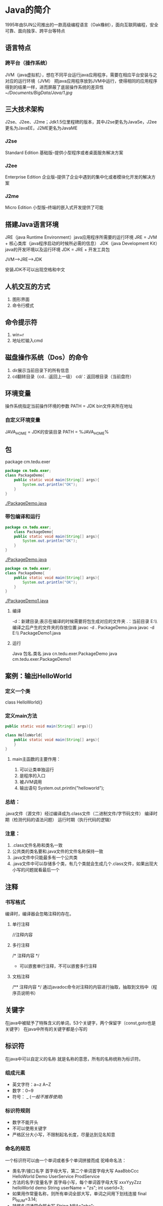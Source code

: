 * Java的简介
  1995年由SUN公司推出的一款高级编程语言（Oak橡树），面向互联网编程，安全可靠、面向独享、跨平台等特点
** 语言特点
*** 跨平台（操作系统）
    JVM（java虚拟机），想在不同平台运行java应用程序，需要在相应平台安装与之对应的运行环境（JVM）
    把java应用程序放到JVM中运行，使得相同的应用程序得到的结果一样，进而屏蔽了底层操作系统的差异性
    [[~/Documents/BigData/Java/1.jpg]]
** 三大技术架构
   J2se、J2ee、J2me；Jdk1.5位里程碑的版本，其中J2se更名为JavaSe，J2ee更名为JavaEE，J2ME更名为JavaME
*** J2se
    Standard Edition 基础版--提供小型程序或者桌面服务解决方案
*** J2ee
    Enterprise Edition 企业版--提供了企业中遇到的集中化或者模块化开发的解决方案
*** J2me
    Micro Edition 小型版--终端的嵌入式开发提供了可能
** 搭建Java语言环境
   JRE（java Runtime Environment）java应用程序所需要的运行环境
   JRE = JVM + 核心类库（java程序启动的时候所必需的信息）
   JDK（java Development Kit）java的开发环境以及运行环境
   JDK = JRE + 开发工具包

   JVM-->JRE-->JDK

   安装JDK不可以出现空格和中文
** 人机交互的方式
   1. 图形界面
   2. 命令行模式
** 命令提示符
   1. win+r
   2. 地址栏输入cmd
** 磁盘操作系统（Dos）的命令
   1. dir展示当前目录下的所有信息
   2. cd翻转目录（cd.. :返回上一级）
      cd/：返回根目录（当前盘符）
** 环境变量
   操作系统指定当前操作环境的参数
   PATH = JDK bin文件夹所在地址
*** 自定义环境变量
    JAVA_HOME = JDK的安装目录
    PATH = %JAVA_HOME%\bin
** 包
   package cm.tedu.exer
   #+BEGIN_SRC java
       package cm.tedu.exer;
       class PackageDemo{
           public static void main(String[] args){
               System.out.println("OK");
           }
       }
   #+END_SRC
   [[./PackageDemo.java]]
*** 带包编译和运行
    #+BEGIN_SRC java
        package cn.tedu.exer;
            class PackageDemo{
            public static void main(String[] args){
                System.out.println("OK");
            }
        }
    #+END_SRC
    [[./PackageDemo.java]]
    #+BEGIN_SRC java
        package cm.tedu.exer;
        class PackageDemo{
            public static void main(String[] args){
                System.out.println("OK");
            }
        }
    #+END_SRC
    [[./PackageDemo1.java]]
**** 编译
    -d：新建目录;表示在编译的时候需要将包生成对应的文件夹
     .：当前目录
     E:\\ 编译之后产生的文件夹的存放位置
     javac -d . PackageDemo.java
     javac -d E:\\ PackageDemo1.java
**** 运行
    Java 包名.类名
    java cn.tedu.exer.PackageDemo
    java cm.tedu.exer.PackageDemo1
** 案例：输出HelloWorld
*** 定义一个类
    class HelloWorld{}
*** 定义main方法
    #+BEGIN_SRC java
        public static void main(String[] args){}
    #+END_SRC
    #+BEGIN_SRC java
        class HelloWorld{
            public static void main(String[] args){
            }
        }
    #+END_SRC
**** main主函数的主要作用：
     1. 可以让类单独运行
     2. 是程序的入口
     3. 被JVM调用
     4. 输出语句
         System.out.println("helloworld");
*** 总结：
    .java文件（源文件）经过编译成为.class文件（二进制文件/字节码文件）
    编译时期（检测代码的语法问题）
    运行时期（执行代码的逻辑）
*** 注意：
    1. .class文件名称和类名一致
    2. 公共类的类名要和.java文件的文件名称保持一致
    3. .java文件中只能最多有一个公共类
    4. .java文件中可以存储多个类，有几个类就会生成几个.class文件，如果出现大小写的问题就看最后一个
** 注释
*** 书写格式
    编译时，编译器会忽略注释的存在。
**** 单行注释
     //注释内容
**** 多行注释
     /*
      注释内容
      */
      + 可以嵌套单行注释，不可以嵌套多行注释
**** 文档注释
     /**
      注释内容
      */
      通过javadoc命令对注释的内容进行抽取，抽取到文档中（程序员说明书）
** 关键字
   在java中被赋予了特殊含义的单词，53个关键字，两个保留字（const,goto也是关键字）
   在java中所有的关键字都是小写的
   [[./16.png]]
** 标识符
   在java中可以自定义的名称
   就是名称的意思，所有的名称统称为标识符。
*** 组成元素
    - 英文字符：a~z A~Z
    - 数字：0~9
    - 符号： _ $(一般不推荐使用$)
*** 标识符规则
    - 数字不能开头
    - 不可以使用关键字
    - 严格区分大小写，不限制起名长度，尽量达到见名知意
*** 命名的规范
    一个标识符可以由一个单词或者多个单词拼接而成
    驼峰命名法：
    - 类名字/接口名字
      首字母大写，第二个单词首字母大写
      AaaBbbCcc
      HelloWorld Demo
      UserService
      ProdService
    - 方法的名字/变量名字
      首字母小写，每个单词首字母大写
      xxxYyyZzz
      helloWorld demo
      String userName = "zs";
      int userId=3;
    - 如果用作常量名称，则所有单词全部大写，单词之间用下划线连接
      final PI_NUM=3.14;
    - 转悠名词通常全部大写
      String NBA="nba";
    - 包名
      单级：xxx
      多级：xxx.yyy.zzz(cn.tedu.day01)(这个整体不是标识符，cn是标识符,tedu是标识符
           ,day01是标识符)
    - 常用名
      XXX_YYY_ZZZ

** 数据
*** 程序概述
    程序 = 数据+逻辑
*** 数据类型
    - 基本数据类型
      整数、浮点、字符、 布尔
    - 引用数据类型
      数组、类、接口
*** 常量
    在代码的执行过程中值不发生改变的量
    - 整数类型
      + 十进制
        正常数字，如13、25等
      + 二进制
        用1，0表示硬件的状态这样的数据就是二进制的数据，0b100 从jdk1.7开始以0b(0B)开头
        如0b1011、0B1001等
      + 十六进制
        以0x(0X)开头
        数字以0~9及A~F组成
        如0x23A2、0xa、0x10
      + 八进制
        以0开头，如01、07、0721
    - 浮点类型
      + 如1.0、-3.15、3.168等
    - 布尔类型
      + true false
    - 字符类型
      + 如'a' 'A' '0' '家'
      + 字符必须使用''包裹，并且其中智能且仅能包含一个字符
    - 字符串类型
      + 字符串String类型是一种引用类型
        如"我爱你"  "01234" "null"
        字符串必须使用""包裹，其中可以包含0~N个字
    - 空常量
      + null
*** 整数的四种不同的表现形式(进制)
    进制：进位的一种方式（逢X进1）
    计算机底层用的是二进制
**** 二进制：
     0~1，满2进1，1+1=10，11+1=100，在JDK1.7之前，程序中不允许定义二进制数字；
     从JDK1.7开始，允许在程序中定义二进制数字,但必须以0b/0B作为开头
     0b000111 0B101101
**** 八进制：
     0~7，满8进1，7+1=10，17+1=20，77+1=100，要求以0作为开头  05
**** 十进制：
     0~9，满10进1，数字如果没有特殊表示，就默认是十进制
**** 十六进制：
     0~9，a~f，满16进1，8+1=9，9+1=A，A+1=B，F+1=10，39+1=3A,99+1=9a
     ，9f+1=A0，ff+1=100，要求以0X/0x作为开头 0x5 0xAF
**** 举例
     #+BEGIN_SRC java
         class JavaDemo2{
             public static void main(String[] args){
                 //输出二进制数
                 System.out.println(0b100);
                 //输出八进制
                 System.out.println(0100);
                 //输出十进制
                 System.out.println(100);
                 //输出十六进制
                 System.out.println(0x100);
             }
         }

     #+END_SRC
     [[./JavaDemo2.java]]
**** 进制转换
***** 其他进制转换为十进制
****** 二进制转换为十进制
       从低位次（数字最右边是低位次）开始，按位次乘以2的位次次幂，然后求和
       [[./2.png]]
       100 ---> 4
       =1*2^2 + 0*2^1 + 0*2^0
       =4
       1101 ---> 13
       = 1*2^0 + 0*2^1 + 1*2^2 + 1*2^3
       =13
****** 十六进制转换为十进制
       [[./3.png]]
       522 ---> 1314
       =5*16^2 + 2*16^1 + 2*16^0
       =1314

       基数：X进制 X
       位：每位上的数
       权：从右往左由0开始编号

       规律：位乘以基数的权次幂之和
***** 十进制转换为其他进制
****** 十进制转换为二进制
       [[./4.png]]
       十进制 14 ---> 二进制 1110

       规律：除基取余，直至商为0，余数翻转
***** 任意进制直接的转换
****** 二进制向八进制转换
       [[./10.png]]
       三变一----从低位次开始，每三位二进制划分为一组，产生一个八进制数字，最高位可能不足三位，补0，补齐三位，然后也产生一个八进制数字
       1100110 = 0146
       001 100 110
       001 = 1
       100 = 4
       110 = 6
****** 八进制向二进制转换
       [[./11.png]]
       一变三----每一位八进制都会产生三位二进制数字
       0527 = 101 010 111
       5 = 101
       2 = 010
       7 = 111
****** 二进制转十六进制
       [[./12.png]]
       四变一----每四位产生一位十六进制
       1110101101 = 0x3ad
       1101 = d(13)
       1010 = a(10)
       0011 - 3
****** 十六进制转二进制
       [[./9.png]]
       一变四
       0xe3c = 1110 0011 1100
       e(14) = 1110
       3 = 0011
       c(12) = 1100
****** 以十进制为中转进行转换
      X进制先转为十进制，这个十进制转换为Y进制
      [[./5.png]]
      二进制 101 ---> 八进制 5
            = 1*2^2 + 1*2^0
            = 5
****** 15*4=120是几进制？
       将对应的进制设为n，将等号两边的都转换为10进制进行计算
       (5*n^0 + 1*n^1)*(4*n^0) = 0*n^0 + 2*n^1 + 1*n^2
****** 拆分组合
       三个二进制的数范围为0~7（000~111），0~7可以看做是8进制
       [[./6.png ]]
       + 二进制--->八进制（三变一）
         从低位次开始，每三位二进制划分为一组转换为十进制数，最高位可能不足三位，用0补齐三位
         1100110 ---> 001100110 ---> 001 100 110 ---> 1 4 6
         1100110 ---> 0146(八进制以0开头)
       + 八进制--->二进制（一变三）
         0527 ---> 101010111
       + 二进制转换为十六进制（四变一）
         1110101101 ---> 0011 1010 1101 ---> 3 10 13 ---> 3 a d ---> 0x3ad
       + 十六进制--->二进制（一变四）
         0xe3c ---> e 3 c ---> 14 3 12 ---> 1110 0011 1100 ---> 111000111100
**** 小数十进制转为二进制
     3.28 = 11.0 1 0 0 0 1 1 1...
     0.28*2 = 0.56*2 = 1.12->0.12*2 = 0.24*2 = 0.48*2 = 0.96*2 = 1.92->0.92
     整数部分除以2转换为二进制，小数部分乘以2取结果的整数部分，然后继续乘以2取结果整数部分，无限循环...
     绝大部分小数底层二进制是一个无限位数，表示的不精准，导致计算机在存储小数的时候是不精准的
**** 有符号的数（原码、反码、补码）
     计算机的底层运算是以二进制的补码进行运算的
     所有的数据在底层都是二进制数据补码形式表示的原码、反码、补码
***** 表示有符号的数去表示5和-5
      原码
                 符号位          数值位
       5          0            0000101
      -5          1            0000101
      正数的符号位是0，负数是1

      反码
                 符号位          数值位
       5           0           0000101
      -5           1           1111010
      正数的反码和原码一致，负数的反码是在原码的基础上符号位不变，其他为取反

      补码
                 符号位          数值位
       5           0           0000101
      -5           1           1111011
      正数的原、反、补一致，负数的补码是在反码的基础上符号位不变，其他在反码的基础上+1

***** 计算机的底层运算是以二进制的补码进行运算的

      -4+1 = -3

      -4(展示 原码)
      10000000 00000000 00000000 00000100 -4原码
      11111111 11111111 11111111 11111011 -4补码
      11111111 11111111 11111111 11111100 -4反码
      +1
      11111111 11111111 11111111 11111101  补码
      11111111 11111111 11111111 11111100  反码
      10000000 00000000 00000000 00000011  原码 -3

* Java基本语法组成
** 变量
   - 变量概述
     在代码执行过程中值发生改变的量
     变量是内存中装载数据的容器
*** 计算机存储单元
    - 在计算机中，是以二进制形式来存储数据，每一位二进制在内存中称之为一“位”(bit,简写为b)
    - 变量是内存中最小的容器，用来存储数据
    - 计算机存储的最小单位叫 "位（bit）"，又称之为"比特位"，通常以小写的"b"表示
    - 计算机存储空间的计量单位为"字节（byte）为最小的存储单元，通常用大写"B"表示，字节由连续的8个位组成
      8bit = 1byte
      1024B = 1KB
      1024KB = 1MB
      1024MB = 1GB
      1024GB = 1TB

      100Mb = 12.5MB
*** 基本类型之4类8种
    - 数据类型分为基本数据类型和引用数据类型（数组、类、接口）
    - 变量必须要有明确的类型，什么类型的变量装载什么类型的数据
      + 基本数据类型（4类8种）
        1. 整型
                                         占用内存（字节）                  表示范围
           byte（字节）                        1                  -128（-2^7） ~ 127(2^7-1)
           short（短整型）                     2                 -23767-(2^15) ~ 32767(2^15-1)
           int（整型）                         4            -2147483648(-2^31) ~ 2147483648(2^31-1)
           long（长整型）                      8                        -2^63  ~ 2^63-1
        2. 浮点型
           float（单精度）                     4             -3.403E38(-10^38) ~ 3.403E38(10^38)
           double（双精度）                    8           -1.798E308(-10^308) ~ 1.798E308(10^308)
        3. 布尔型
           boolean                            1                     只有两个值true与false
        4. 字符型
           char                               2                            0 ~ 65535   表示一个字符，如（'a' 'A' '0' '家'）
           - 文字转成数字---编码     转换规则--编码表

       + 4e4 = 4*10^4 表示十进制的科学计数法
       + 0x5p3 = 5*2^3 表示的是十六进制的科学计数法

       + 整数默认为int，小数默认为double
       + long类型需要在结尾添加l/L作为标识：long l = 10L;
       + float类型需要在结尾添加f/F作为标识：float f = 3.5f;
       + 一个字符直接量只能代表一个字符，不可以在一个字符直接量中写入多个字符，不允许有空的字符直接量
         [[./13.png]]
      + 引用数据类型（复杂数据类型）
**** 表示范围是怎么来的
***** 整数类型
      byte ---> 1byte = 8bit ---> 1bit表示两个二进制数：0或者1;2bit表示四个二进制
          数：00、11、01、10;3bit表示8个二进制数：000、001、011、010、111、101、
          110、100,以此类推,1byte表示2^8（256）个二进制数，正数最大的是01111111也可以理解为10000000-1（2^7-1）
          所以范围为：-128~127
      short ---> 2byte = 16bit ---> -2^15 ~ 2^15 - 1
      int ---> 4byte = 32bit ---> -2^31 ~ 2^31 - 1
      long ---> 8byte = 64bit ---> -2^63 ~ 2^63 - 1
***** 浮点型
      float --->4byte

**** 文字转成数字----->编码
     字符在存储过程中需要按照某周规则转化为数字，这种转化规则称之为编码，记录编码形成的表格形式称之为编码表---码表
     转换规则          ----->                 编码表
     ASCII                        （阿斯科码表  128位 占一个字节）
     ISO8859-1                    （西欧码表    256位 占一个字节）
     GB2312                       （简体中文          占两个字节）
     Big5                         （繁体              占两个字节）
     GBK                          （国标码            占两个字节）
     Unicode编码体系               （utf-8占三个字节 utf-16占两个字节 utf-32）
     char c = 'a' '中'; 用的是GBK，内存占几个字节？
     'a'占一个字节
     '中'占两个字节
     所有的完整码表默认兼容西欧码表
**** 转义字符
     [[./14.png]]
*** 常量与类型
    - java中默认的整数类型是int类型
    - java中默认的浮点型是double类型
      + 3.14没有后缀，所以为double类型
      + 5.28D为double类型
      + 1.26F为float类型
*** 定义变量(创建变量)
**** 数据类型
     限制数据的变化范围
**** 变量名
     区分其他变量
**** 初始化
     保证变量操作之前有数据
**** 定义格式
     数据类型 变量名 = 数据值;
     int    a    =  100;
**** 变量声明
     int j;
**** 变量赋值
      j = 6;
     #+BEGIN_SRC java
         /*
          定义Java中的变量
          定义出所有数据类型的变量
          四类八种
         ,*/
         class VariableDemo{
             public static void main(String[] args){
                 //定义整数类型，字节类型byte类型
                 //内存中1个字节，-128 ~ 127
                 byte b = 100;
                 System.out.println(b);

                 //定义整数类型，短整型，short类型
                 //内存中2个字节，-32768 ~ 32767
                 short s = 200;
                 System.out.println(s);

                 //定义整数类型，整型，int类型
                 //内存中4个字节，-2147483648 ~ 2147483647
                 int i = 500006;
                 System.out.println(i);

                 //定义整数类型，长整型，long类型
                 //内存中8个字节
                 long l = 21474836470L;
                 System.out.println(l);

                 //定义浮点数据类型，单精度，float类型
                 //内存中4个字节
                 float f = 1.0F;
                 System.out.println(f);

                 //定义浮点数据类型，双精度double类型
                 //内存中8个字节
                 double d = 2.2;
                 System.out.println(d);

                 //定义字符类型，char
                 //内存中2个字节，必须单引号包裹，只能写1个字符
                 char c = '我';
                 System.out.println(c);

                 //定义布尔类型，boolean
                 //内存中1个字节，数据值，true false
                 boolean bool = true;
                 System.out.println(bool);
             }
         }
     #+END_SRC

*** 定义字符串变量
    #+BEGIN_SRC java
      /*
        常量：字符串，双引号，包裹，“0 ~ n”
       ,*/
       class Variable_1{
          public static void main(String[] args){
              //定义变量，字符串类型，数据类型String表示字符串的数据类型
              String s = "我爱Java";
              //String属于引用类型，定义方式和基本类型一样
              System.out.println(s);

          }
      }
    #+END_SRC
*** 变量定义使用注意事项
    - 变量定义后可以不赋值，使用时在赋值，不赋值不能使用
      #+BEGIN_SRC java
        class Variable_2{
            public static void main(String[] args){
                int x;
                x = 20;
                System.out.println(x);
            }
        }
      #+END_SRC
    - 变量使用是有自己的作用范围，变量的有效范围是只在定义的一对大括号内
      #+BEGIN_SRC java
       class Variable_3{
           public static void main(String[] args){
               int i = 5;
               System.out.println(i);
               {
                   int j = 10;
               }
               System.out.println(j);
           }
       }
     #+END_SRC
    - 变量不可以重复定义
*** 数据类型转换
    范围小的数据类型值（如byte），可以直接转换为范围大的数据类型值（如int）
    byte、char、short只要做操作都会类型提升为int类型(byte、char、short在底层是按照int类型进行存储的)
    范围大的数据类型值（如int），不可以直接转换为范围小的数据类型值（如byte）
    #+BEGIN_SRC java
        class DataTypeDemo{
            public static void main(String[] args){
                //相同数据类型
                int a=1;
                int b=2;
                System.out.println(a+b);
                //不同数据类型
                byte b1=3;
                int i=5;
                int c=b1+i;
                System.out.println(c);

                //byte --- short 可以
                /*byte b1 = 10;
                short c2=b;*/

                //java会进行类型检查，如果是字符就会安装对应的编码就会转换成对应的数值在赋值给变量s
                //如果这个数值不在变量的表示范围之内就会报错
                short s='中';
                char c3=97;
                System.out.prtinln(c);
                //除了char类型其他的基本类型都会有负值
                //可能会导致出现负值char找不到对应的字符
                /*double s=-10;
                char c=s;*/
                char c4=19;
                int i4=c4;
                System.out.println(c4);
            }
        }
    #+END_SRC
    [[./7.png]]
    [[./8.png]]
    如果=右边只有常量进行运算就会进行编译时期的优化，就会直接算出结果值在进行赋值
    [[./15.png]]
    - 自动类型转换（范围小转大）
      范围大的数据类型 变量 = 范围小的数据类型值;
      double d = 1000;
    - 强制类型转换（范围大转小）
      大类型可以强转为小类型，但是在转化的时候因为字节的损失所以可能导致数据不准确
      强制类型转换，没有要求的时候，不做
      范围小的数据类型 变量 = （范围小的数据类型）范围大的数据类型值;
      int i = (int)6.718; //i的值为6

      double d = 3.14;
      int i2 = (int)d;    //i2的值为3
      #+BEGIN_SRC java
          /*
            128 二进制
            00000000 00000000 00000000 10000000 int
            128int转为byte为：10000000 补码
                            11111111  反码
                            10000000  原码
            值为 -0   表示当前数据类型的最小值，为-128
          */
          class DataTypeDemo1{
              public static void mian(String[] args){
                  //b11=-128
                  byte b11 = (byte)128;
                  System.out.println(b11);
              }
          }
      #+END_SRC
** 运算符
*** 算术运算符
**** 除法运算
     - 如果都是整型数据进行操作，结果一定是整型
         i*1.0/j 结果就是浮点数
        #+BEGIN_SRC java
           class SuanShu{
               public static void main(String[] args){
                   int i=900;
                   int j=9;
                   System.out.println(i/j);
                   System.out.println(i*1.0/j);
               }
           }
       #+END_SRC
         [[./SuanShu.java]]
      - 算术异常
        ArithmeticException:/by zero ---算术异常
        #+BEGIN_SRC java
             System.out.println(a/0);
         #+END_SRC
      - Infinity -Infinity   正无穷大 负无穷大   java允许小数除0
        #+BEGIN_SRC java
             System.out.println(a*1.0/0);
             System.out.println(-a*1.0/0);
         #+END_SRC
      - NaN -- not a Number
        #+BEGIN_SRC java
            System.out.println(-0.0/0.0);
        #+END_SRC
**** 取余%
      取余结果的正负和%左边的正负一致
      #+BEGIN_SRC java
          System.out.println(-a%3);
      #+END_SRC
**** ++ --
      - 单独使用
        #+BEGIN_SRC java
            int a =4;
            int a1 = 4;
            //4
            System.out.println(a++);
            //5
            System.out.println(a);
            //4
            System.out.println(a1--);
            //3
            System.out.println(a1);

            //3
            System.out.println(--a);
            //3
            System.out.println(a);
        #+END_SRC
        - 如果++或者--用在操作数的后面，先进行赋值，在进行自加或者更自减
        - 如果++或者--用在操作数的前面，先自加1或者自减1，在进行赋值
      - 参与运算
        - =右边前面的值发生改变之后会影响后面的值
          #+BEGIN_SRC java
              b =++a+a--+a++;
              //14
              System.out.println(b);
              //5
              System.out.println(a);
           #+END_SRC
          [[./17.png]]
        - byte、char、short使用++时底层都有强制类型转换
          #+BEGIN_SRC java
              //-128
              byte b = 127;
              b++;
              System.out.println(b);
          #+END_SRC
          #+BEGIN_SRC java
              //b
              char c='a';
              c++;
              System.out.println(c);
          #+END_SRC
          #+BEGIN_SRC java
              //-32768
              short s=32767;
              s++;
              System.out.println(s);
          #+END_SRC

    #+BEGIN_SRC java
      /*
        算术运算符
        + 加法，连接
        - 减法
        ,* 乘法
        /除法
        % 取模，获取余数
        ++ 自加1
        -- 自减1

        byte/short/char在 运算的时候会自动提升为int
        int在计算完成之后结果一定是int
        小类型和大类型运算的时候结果一定是大类型
        整数/0---算数异常
        非零小数/0 非零数字/0.0---infinity
        0/0.0 0.0/0 0.0/0.0---NaN
        %的结果的符号看的是%左边数字的符号
        ++/-- 自增/自减 ---在变量之前先自增后运算；在变量之后先运算后自增---在底层做了一次强制转换
        任何数据在计算机中存储的补码

       ,*/
       class Operator{
          public static void main(String[] args){
              // + 连接作用，将一个字符串和其他数据连接起来
              // + 遇到字符串，变成连接符号
              // + 任何类型只要和字符串+，所有的数据都变成了字符串
              System.out.println("5+5="10);

              //byte/short/char在参与运算的时候会自动提升为int
              byte i = 3, j = 4;
              //byte k = i + j;
              //k的类型必须是int
              byte k = (byte)(i + j);
              int k = i + j;

              //除法运算
              //如果都是整型数据进行操作，结果一定是整型
              int i = 100;
              int j = 9;
              System.out.println(i/j);
              //以下操作得到的不是整型
              System.out.println(i*1.0/j);

              //取模运算，两个数相除，获取的是余数
              int k = 6;
              int m = 2;
              System.out.println(k%m);

              //自增运算 ++
              int a = 3;
              int b = 4;

              a++;
              System.out.println(a);

              ++b;
              System.out.println(b);
          }
      }
    #+END_SRC

    #+BEGIN_SRC java
      /*
        ++ 写在变量前面，和写在变量后面的区别
        a = 1;
        a++;
        ++a;
        变量独立计算的时候，++在前在后没有区别
        j = i++; ---> ++ 后算，先将i的值，赋值j，i自己在++

        n = ++m; ---> ++ 先算，后将++过的值赋给n

       ,*/
      class Opeartor_1{
          public static void main(String[] args){
              int j = 5;
              int j = i++;
              System.out.println(i);//6
              System.out.println(j);//5

              int m = 5;
              int n = ++m;
              System.out.println(m);//6
              Syetem.out.println(n);//6
          }
      }
    #+END_SRC

    #+BEGIN_SRC java
      class SuanShu1{
          public static void main(String[] args){
              int a = 4;
              int b = 5;

      //整型和浮点型数据遇到字符会和字符对应的编码值进行相加
              System.out.println(a + b + 'a');
      //字符串可以和任意数据类型的数据进行拼接
              System.out.println(a + b + "c" + 'a');
      // + 可以是相加，也可以是字符串连接符
              System.out.println(a + b);
              System.out.println("A:" + a + ",B:" + b);

          }
      }
    #+END_SRC
*** 赋值运算符
      [[./18.png]]
      #+BEGIN_SRC java
      /*
        赋值运算符
        =
        += -= *= /= %= &= |= ^= <<= >>= >>>=
       ,*/
      class Operator_4{
          public static void main(String[] args){
              //= 赋值运算，将后面的值，赋值给左边的变量
              int i = 3;
              i = i + 3;
              System.out.println(i);

              //+= 赋值运算符 i+=3 --->  i=i+3
              int j = 5;
              j+=6;//j=j+6;
              System.out.println(j);

              //byte char short 使用++ --时底层都是强制类型转换
              byte b = 1;
              // b = b + 1;//无法进行相加，需要进行强制转换
              b = (byte)(b+1);
              System.out.println(b);

              byte b1 = 1;
              b1 += 1;//等同于(byte)(b + 1);
              System.out.println(b1);

          }
      }
    #+END_SRC
**** b+=a;//11 b=a+b;底层会默认加上强制类型转换
      #+BEGIN_SRC java
          byte a=10;
          byte b=1;
          b+=a;//11 b=a+b;
          System.out.println(b);
      #+END_SRC
**** 连等定义？
      #+BEGIN_SRC java
          int x=y=z;//不支持
          int x=1,y=3,z=2;//支持
      #+END_SRC
**** 连等赋值?
      [[./19.png]]
      #+BEGIN_SRC java
          byte a=4;
          byte b=1;
          b=a+=a-=a+=a*=5;
          System.out.println(b);//-16
          System.out.println(a);//-16
      #+END_SRC
      等号后面的值如果改变不会影响前面得值
      #+BEGIN_SRC java
          byte a=4;
          byte b=1;
          b=a+=a-=a+=a*=++a;
          System.out.println(b);//-16
      #+END_SRC
*** 关系运算符
    ==、>、<、> =、< =、! =
    比较（关系）运算符--结果一定是布尔值
*** 逻辑运算符
    用于连接布尔值或者布尔表达式的符号
**** 表达式：
          用于连接变量或者数据，而且符合java语法的式子
          a+b(算术表达式)
          a<b(布尔表达式)
          &(逻辑与)  |逻辑或   ^逻辑异或  ！逻辑非  ||双或
**** 总结：
          逻辑运算符，对两个BOOLEAN类型数据之间进行计算
          结果也是BOOLEAN类型

          &（按位与）       :只要有一个FALSE，结果就FALSE
          (或)|           :只要有一个TRUE，结果就是TRUE
          ^（按位异或）     :两边相同为FALSE，不同为TRUE
          !(非)           :取反 !TRUE = FALSE  !FALSE = TRUE
          &&(短路与.逻辑与) :一边是FALSE，另一边不运行;左边是false，则右边默认不执行--短路
          (短路或逻辑或)||  :一边true，另一边不运行;如果左边是true，则右边就默认不执行--短路

          如果双或在双与的前面，双或发生短路，就会把双与一起短路掉
          &&和||优先级一样
          开发中常用双与和双或
     #+BEGIN_SRC java
        class Operator_5{
            public static void main(String[] args){
                System.out.println(false & true);
                System.out.println(false | true);
                System.out.println(false ^ false);//F
                System.out.println(true ^ true);//T
                System.out.println(true ^ false);//F

                System.out.println(!true);
                System.out.println("--------------------------------");
                int i = 3;
                int j = 4;
                System.out.println(3>4 && ++j>2);
                System.out.println(i);
                System.out.println(j);

                System.out.println(3==3 || ++j>2);
                System.out.println(i);
                System.out.println(j);

                //&&在||前面时，不能短路||
                int i1=3,j1=5;
                boolean b1 = false && i1++ > 1 || j1++>3;
                System.out.println(i1);
                System.out.println(j1);
                System.out.println(b1);

                //||在&&前面时，短路&&
                int i2=3,j2=5;
                boolean b2 = true || i2++ > 6 && j2++ > 10;
                System.out.println(i2);
                System.out.println(j2);
                System.out.println(b2);

            }
        }
    #+END_SRC
     #+BEGIN_SRC java
        class Luoji{
            public static void main(String[] args){
                int a=3;
                int b=4;
                int c=5;
                int a1=3;
                int b1=4;
                int c1=5;
                int a2=3;
                int b2=4;
                int c2=5;
                int a3=3;
                int b3=4;
                int c3=5;
                int a4=3;
                int b4=4;
                int c4=5;
                System.out.println((a++==b)&&(c++>b));
                //4,4,5
                System.out.println(a+","+b+","+c);

                System.out.println((c1++>b1)&&(a1++==b1));
                //4,4,6
                System.out.println(a1+","+b1+","+c1);

                System.out.prtinln(true&&(a2++!=b)||(c2++>b2));
                //4,4,5
                System.out.println(a2+","+b2+","+c2);

                System.out.prtinln(false&&(a3++!=b)||(c3++>b3));
                //3,4,6
                System.out.println(a3+","+b3+","+c3);

                //如果双或在双与的前面，双或发生了短路就会把双与一起短路掉
                // System.out.println(true||(a4++!=b4)&&(c4++>b4));
                //3,4,5
                // System.out.println(a4+","+b4+","+c4);
                System.out.println(true&&c4++>b4);
                System.out.println(c4);
            }
        }
    #+END_SRC
     [[./Luoji.java]]
*** 位运算符
    要把数据转成二进制的补码形式才能进行位运算
    移位的位数要对32进行取余，取余的结果才是真正移动的位数--规定
**** &（按位与） |（按位或） ^（按位异或）
     任意一个数&1==1就是奇数
      任意一个正数&任意一个数=正数
      任意一个负数|任意一个数=负数
      任意一个数|0=原来的值

      4 & 5=4 遇0则0
        4 00000000 00000000 00000000 00000100
      & 5 00000000 00000000 00000000 00000101
      --------------
        4 00000000 00000000 00000000 00000100

      4 | 5=5 遇1则1
        4 00000000 00000000 00000000 00000100
      | 5 00000000 00000000 00000000 00000101
      --------------
        5 00000000 00000000 00000000 00000101

      4 ^ 5 =1 相同则0 不同则1
        4 00000000 00000000 00000000 00000100
      ^ 5 00000000 00000000 00000000 00000101
      --------------
        1 00000000 00000000 00000000 00000001
      ~ 4=
        4 00000000 00000000 00000000 00000100 补
          11111111 11111111 11111111 11111010 反
       -5 10000000 00000000 00000000 00000101 原
      [[./Wei.java]]
**** <<左移 >>右移 >>>无符号右移 ~取反
***** >>
      如果是正数右移几位就在最左边补几个0
      如果是负数右移几位就在最左边补几个1
      如果是正数右移几位，操作数/2^移动位数
***** <<
      无论正负数左移几位最右边就补几个0
      左移几位，操作数*2^移动位数
***** >>>
      一定是正数
      无论正负数右移几位，就在最左边补几个0
***** 示例
      4 >> 2
      4 [00]00000000 00000000 00000000 000001(00)
      1     00000000 00000000 00000000 00000001

      4 << 2
      4  (00)00000000 00000000 00000000 00000100[00]
      16     00000000 00000000 00000000 00010000

      4 >>> 2
      4 [00]00000000 00000000 00000000 000001(00)
      1     00000000 00000000 00000000 00000001
      #+BEGIN_SRC java
          class WeiDemo4{
              public static void main(String[] args){
                  // >>
                  System.out.println(4>>2);//4/2^2
                  // <<
                  System.out.println(4<<2);//4*2^2
                  //>>>
                  System.out.println(4>>>2);
              }
          }
      #+END_SRC
      [[./WeiDemo4.java]]
**** 按位异或的扩展
     如果一个数按位异或上另一个数两次，结果就是本身
     [[./WeiDemo.java]]
**** 交换值的方式：
     - 方式一：异或法
       int x = 5
       int y = 7

       x = x ^ y;
       y = x ^ y; ---> y = x ^ y ^ y; ---> y = x; ---> y = 5;
       x = x ^ y; ---> x = x ^ y ^ x; ---> x = y; ---> x = 7;
       #+BEGIN_SRC java
           class WeiDemo2{
               public static void main(String[] args){
                   int a=4;
                   int b=5;
                   //按位异或
                   a=a^b;
                   b=a^b;
                   a=a^b;
                   System.out.println("a:"+a+",b:"+b);

              }
          }

       #+END_SRC
       [[./WeiDemo2.java]]
     - 方式二：加减法
        int x = 3;
        int y = 7;

        x = x + y;
        y = x - y; ---> y = x + y - y; ---> y = x; ---> y = 3;
        x = x - y; ---> x = x + y - x; ---> x = y; ---> x = 7;
        #+BEGIN_SRC java
            class WeiDemo3{
                public static void main(String[] args){
                    int a=4;
                    int b=5;
                    a=a+b;
                    b=a-b;
                    a=a-b;
                    System.out.println("a:"+a+",b:"+b);
                }
            }

        #+END_SRC
        [[./WeiDemo3.java]]
     - 方式三：第三方变量
        int x = 3;
        int y = 7;
        int z = x;
        x = y;
        y = z;
        #+BEGIN_SRC java
            class WeiDemo1{
                public static void main(String[] args){
                    int a=4;
                    int b=5;
                    //中间变量
                    int temp=a;
                    a=b;
                    b=temp;
                    System.out.println("a:"+a+",b:"+b);
                }
            }
        #+END_SRC
        [[./WeiDemo1.java]]
     - 扩展：考虑三种方式的优劣性
        异或法的效率最高，但使用频率最低            ---只能适用于整数值的交换
        加减法的效率低于异或法，但是高于第三方变量法  ---理论上适用于数值型（小数运算不准确）
        第三方变量法的效率最低，但是使用频率是最高的  ---适用于所有的类型
*** 运算符的优先级
    () ~ ++ -- ! * / % + - << >> >>> 关系 逻辑 & | ^ 三元 赋值
    #+BEGIN_SRC java
        class OperatorDemo121{
          public static void main(String[] args){
              /*如果算术比关系的优先级高，就先算2+5 =7，然后比较3>7，所以结果是false
              如果关系比算术高，就先算3>2 = true,然后计算true + 5，因为类型不能转换，所以会报错
              System.out.println(3>2+5);
              ,*/

              /*如果先算的是关系，那么就先计算2>3=false,然后计算true&&false = false
                如果先计算逻辑，那么先算true&&2不能计算，会报错
              System.out.println(true&&2>3);
              ,*/

              /*如果位比算术优先级高，先算5&1=1，然后计算3+1=4
                如果算术比位的高，先算3+5=8，然后计算8+1=0
              System.out.println(3 + 5 & 1);
              ,*/

              /*位>关系   ----true
                位<关系   ----报错
              System.out.println(3 > 5 & 1);
              ,*/

              /*算术>位 ---20
                位>算术 ---11
              System.out.println(3 + 2 << 2);
              ,*/

              /*位>关系 ---false
                关系>位 ---报错
              System.out.println(3 > 2 << 2);
              ,*/

              /*~>算术 ---2
                算术>~ --- -8
              System.out.println(~2 + 5);
              ,*/
          }
      }
    #+END_SRC

*** 三元运算符
**** 格式和执行流程
     格式：
         表达式（布尔值） ? 表达式值1:表达式值2;
     执行流程：
            先去计算表达式的值，如果这个值是true，就把表达式值1返回，
                            如果这个值是false，就把表达式值2进行返回
**** 示例
***** 求两个整数的最大值
      #+BEGIN_SRC java
          class Operator_6{
              public static void main(String[] args){
                  //求两个整数的最大值
                  int a=5;
                  int b=9;
                  //有另一个变量来接收值得时候，要保证这个变量的类型和两个表达式值的类型一致
                  System.out.println(max);
                  //连个表达式值的类型可以不一样但是有个前提，没有另一个变量来接收返回值
                  System.out.println(a>b?'a':true);
              }
          }
      #+END_SRC
***** 求三个整数的最大值
      #+BEGIN_SRC java
          class Operator122{
              public static void main(String[] args){
                  int i = 3,j = 8,k = 5;
                  //三元表达式的嵌套
                  int max = i > j ? (i > k ? i : k) : (j > k ? j : k);
                  System.out.println(max);

                  /*int max = i > j ? i : j;
                  max = max > k ? max : k;
                  System.out.println(max);
                  ,*/
              }
          }
      #+END_SRC
***** 判断一个数是奇数还是偶数
      #+BEGIN_SRC java
          class Operator133{
              public static void main(String[] args){
                  //定义一个整数变量，判断这个整数是一个寄数还是一个偶数
                  int num = 15;
                  String str = (num % 2) == 1 ? "奇数" : "偶数";
                  //String str = (num & 1) == 1 ? "奇数" : "偶数";
                  System.out.println(str);
              }
          }
      #+END_SRC
***** 分数评级
      #+BEGIN_SRC java
          class Operator134{
              public static void main(String[] args){
                  /*定义一个变量表示分数:
                    分数 >= 90 ----- A
                    分数 >= 80 ----- B
                    分数 >= 70 ----- C
                    分数 >= 60 ----- D
                    分数 <  60 ----- E
                  ,*/
                  double score = 79.5;
                  char level = score >= 90 ? 'A' :
                      (score >= 80 ? 'B' :
                      (score >= 70 ? 'C' :
                      (score >= 60 ? 'D' : 'E')));
                      System.out.println(level);
              }
          }
      #+END_SRC
***** 平年还是闰年
      #+BEGIN_SRC java
          class Operator135{
              public static void main(String[] args){
                  /*定义一个变量表示年份，判断这一年是平年还是闰年：
                  逢百年整除400,不是百年整除4
                  2000 --- 闰年
                  2100 --- 平年
                  2012 --- 闰年
                  ,*/
                  int year = 2900;
                  String str = year % 100 == 0 ?
                      (year % 400 == 0 ? "闰年" : "平年") :
                      (year % 4 == 0 ? "闰年" : "平年");
                      System.out.println(str);
              }
          }
      #+END_SRC
** 引用数据类型
*** Scanner类
    步骤：
        1.导包
        2.找到Scanner
        3.获取数据
    #+BEGIN_SRC java
       import java.util.Scanner;
       class JavaDemo{
           public static void main(String[] args){
               Scanner sc=new Scanner(System.in);
               int num =sc.netxInt();
               //System.out.println(num);
               String s=sc.next();
               System.out.println(s);
           }
       }
   #+END_SRC
   [[./JavaDemo.java]]
**** 引用数据类型的使用
     数据类型 变量名 = new 数据类型（）;
     调用该类型实例的功能：
     变量名.方法名();
**** Scanner类
     完成用户键盘录入，获取到录入的数据
***** Scanner使用步骤
       导包：import java.util.Scanner;
       创建对象实例：Scanner sc = new Scanner(System.in);
       调用方法：
          int i = sc.nextInt();用来接收控制台录入的数字
          String s = sc.next();用来接收控制台录入的字符串

          #+BEGIN_SRC java
            /*
              引用数据类型，介绍一个类Scanner
              java中已经存在，是sun公司为用户做好的类
              用他定义引用数据类型变量，和基本类型变量区别
                  int a=1;
                  格式：
                    类型 变量名 = new 类型（）；
                  举例：创建出Scanner类的变量
                     Scanner sc = new Scanner（）;
                     int a = 1;
               每个引用类型，都有自己的功能，如何使用功能
               公式：
                 变量.功能名字();
                 Scanner类，作用，让我在命令行中，接受键盘的输入
             ,*/
            import java.util.Scanner;
            public class ScannerDemo{
                public static void main(String[] args){
                    Scanner sc = new Scanner(System.in);
                   int num = sc.nextInt();
                    System.out.println(num);

                    String s = sc.next();
                    System.out.println(s+1);
                }
            }
          #+END_SRC
*** 随机数类Random
     用于产生随机数的类
     #+BEGIN_SRC java

       /*
         java中已经有的引用类型  Random类,作用，产生随机数
         步骤：
            1.导入包，Random，也在java.util文件夹
            2.公式：创建出Random类型的变量
                  数据类型  变量名 = new 数据类型();
            3.变量. 调用Random类中的功能，产生随机数
         Ramdom类，提供功能，名字 nextInt()产生一个随机数，结果是int类型
         出现随机数的范围，在功能nextInt(写一个整数)，整数：随机出来的范围
         随机数的范围在0~指定的整数之间的随机数 nextInt(100) ---> 0~99

         产生浮点数的随机数：功能名字 nextDouble() 随机数的范围 0.0~1.0

         随机数：伪随机数，虚拟机根据人写好的一个算法，生成出来的
        ,*/
       import java.util.Random;
       public class RandomDemo{
           public static void main(String[] args){
               Random ran = new Random();
               int i =ran.nextInt(50);
               System.out.println(i);

               //问题？产生随机数，范围1~100之间
               //nextInt（100）---> 0~99+1

               double d = ran.nextDouble();
               System.out.println(d);
           }
       }
     #+END_SRC
** 流程控制语句
   - 顺序结构
     java中绝大部分的代码都是从上往下，由左往右依次执行执行
   - 选择结构
     if语句
     switch语句
   - 循环结构
     for
     while
     do...while
*** 选择结构
**** if
***** if语句：
     编写格式：if（判断条件）{语句体;}
     执行流程：先去计算判断条件的值，如果是true就去执行语句体，
             如果是false就跳过不执行，执行其他语句
     [[./20.png]]
     #+BEGIN_SRC java
         import java.util.Scanner;
         class IfDemo{
             public static void main(String[] args){
                 Scanner sc=new Scanner(System.in);
                 int money=sc.nextInt();
                 if(money > 999){
                     System.out.println("OKOKOK~~~");
                 }
                 System.out.println("Over");
             }
         }

     #+END_SRC
     输入三个整数，打印这三个整数中的最大值
     #+BEGIN_SRC java
       import java.util.Scanner;
       public class IfElseExer{
           public static void main(String[] args){

               //输入三个整数，打印这三个整数中的最大值

               Scanner s = new Scanner(System.in);
               int i = s.nextInt();
               int j = s.nextInt();
               int k = s.nextInt();

               /*
               if(i > j){
                   if(i > k){
                       System.out.println(i);
                   }else{
                       System.out.println(k);
                   }
               }else{
                   if(j > k){
                       System.out.println(j);
                   }else{
                       System.out.println(k);
                   }
                   }*/

               //定义变量记录最大值
               int max = i;
               if(max < j){
                   max = j;
               }
               if(max < k){
                   max = k;
               }
               System.out.println(max);
           }
       }
     #+END_SRC
***** if...else语句
     编写格式：if(判断条件){语句体1;}else{语句体2;}
     执行流程：先去计算判断条件，如果是true就执行语句体1，如果false就执行语句体2
     如果if语句格式2返回的是一个值就和三目等效
     [[./21.png]]
     - 求两个整数的最大值
       #+BEGIN_SRC java
         int a=10;
         int b=1;
         if(a>b){
             System.out.println(a);
         }else{
             System.out.println(b);
         }
        #+END_SRC
       [[./IfDeo2.java]]
     - 求三个整数的最大值
       #+BEGIN_SRC java
           int a=10;
           int b=1;
           int c=8;
           if(a>b){
               if(a>c){
                   System.out.println(a);
               }else{
                   System.out.println(c);
               }
           }else{
               if(b>c){
                   System.out.println(b);
               }else{
                   System.out.println(c);
               }
           }
       #+END_SRC
       [[./IfDemo3.java]]
***** if...else if...else语句
     适合在程序中，实现多条件的判断
     编写格式：
            if(判断条件1){
                语句体1;
            }else if(判断条件2){
                语句体2;
            }else if(判断条件3){
                语句体3;
            }
            ...
            else{
                语句体n+1;
            }
     执行流程：先计算判断条件1，如果是true，就执行语句体1，如果是false就去计算判断条件2，如果是true就执行语句体2
             如果是false就去计算判断条件3，如果是true就执行语句体3，如果全部false就执行语句体n+1
     [[./22.png]]
     #+BEGIN_SRC java
         //根据输入的星星数展示用户的段位
         Scanner sc=new Scanner(System.in);
         int xing=sc.nextInt();
         if(xing>=0&&xing<10){
             System.out.println("C");
         }else if(xing>=10&&xing<20){
             System.out.println("B");
         }else if(xing>=20&&xing<30){
             System.out.println("A");
         }else if(xing>=30&&xing<90){
             System.out.println("S");
         }else if(xing>=90&&xing<100){
             System.out.println("S+");
         }else{
             System.out.println("XXXX");
         }
     #+END_SRC
***** 选择结构if语句与三元运算转换
     要求：已经知道两个数，计算最大值
     两个整数，比较大小

     使用if还是三元
     判断条件多，使用if语句
     三元，必须有结果，if可以没有结果
     #+BEGIN_SRC java
       public class IfElseDemo{
           public static void main(String[] args){
               int i = 15;
               int j = 6;
               //使用if语句，判断出最大值
               if(i>j){
                   System.out.println(i+"是最大值");
               }else{
                   System.out.println(j+"是最大值")
               }

               //使用三元运算实现
               int k=i>j?i:j;
               System.out.println(k+"是最大值");
           }
       }
     #+END_SRC
**** switch
***** 选择结构switch

    格式：
        switch(表达式){
            case 值1:
            语句体1;
            case 值2:
            语句体1;
            case 值3:
            语句体 3;
               ...
            default:
            语句体n+1;
            break;
        }
    执行流程：计算表达式的值，拿到这个值和每个case后面的值依次进行比较，如果有case的值满足比较条件，就执行对应的语句体。如果都不满足就默认执行语句体n+1，语句结束。
    [[~/Documents/BigData/Java/23.png]]
    switch语句中的表达式的数据类型，是有要求的
    jdk1.0 ~ 1.4 数据类型接受 byte short int char
    jdk1.5       数据类型接受byte short int char enum（枚举）
    jdk1.7       数据类型接受byte short int char enum（枚举），string
    #+BEGIN_SRC java
        import java.util.Scanner;
        class SwitchDemo{
            public static void main(String[] args){
                Scanner sc = new Scanner(System.in);
                int week = sc.nextInt();
                //switch语句
                switch(week){
                case 1:
                    System.out.println("星期一");
                    break;
                case 2:
                    System.out.println("星期二");
                    break;
                case 3:
                    System.out.println("星期三");
                    break;
                case 4:
                    System.out.println("星期四");
                    break;
                case 5:
                    System.out.println("星期五");
                    break;
                case 6:
                    System.out.println("星期六");
                    break;
                case 7:
                    System.out.println("星期日");
                    break;
                default:
                    System.out.println("星期不存在");
                    break;
                }
            }
        }
    #+END_SRC
    #+BEGIN_SRC java
      import java.util.Scanner;
      public class SwitchDemo1{
          public static void main(String[] args){
              //输入一个符号(+ - * /)，然后输入两个数字，根据给定的符号来计算两个数字的结果
              Scanner sc = new Scanner(System.in);
              String sym = sc.nextLine();
              double a = sc.nextDouble();
              double b = sc.nextDouble();
              switch(sym){
              case "+":
                  System.out.println("a + b =",a + b);
                  break;
              case "-":
                  System.out.println("a - b =",a - b);
                  break;
              case "*":
                  System.out.println("a * b =",a * b);
                  break;
              case "/":
                  System.out.println("a / b =",a / b);
                  break;
              default :
                  System.out.println("Illegal symbol");
              }
          }
      }
    #+END_SRC

***** case穿透

    #+BEGIN_SRC java
      /*
        switch特性：case穿透性
        案例：星期1 ~ 5输出，工作日，星期6 ~ 7  输出休息日
        case 1 case2...case5 输出结果相同

        case后面的常量和switch中数据相同，没有break，一直向下穿透
        case后面没有break，程序就会一直向下穿透
       ,*/
      public class SwitchDemo_1{
          public static void main(String[] args){
              int week=1;

              switch(week){
              case 1:
              case 2:
              case 3:
              case 4:
              case 5:
                  System.out.println("工作日");
                  break;

              case 6:
              case 7:
                  System.out.println("休息日");
                  break;
              }
          }
      }
    #+END_SRC

    #+BEGIN_SRC java
      import java.util.Scanner;
      public class SwitchDemo2{
          public static void main(String[] args){
              /*输入三个数字分别表示年月日，计算这一天是这一年的第几天*/

              Scanner sc = new Scanner(System.in);
              int year = sc.nextInt();
              int month = sc.nextInt();
              int day = sc.nextInt();

              //定义变量记录总的天数
              int sum = 0;

              switch(month){
              //经历了一个完整的11月
              case 12:
                  sum += 30;
              //经历了一个完整的10月
              case 11:
                  sum += 31;
              case 10:
                  sum += 30;
              case 9:
                  sum += 31;
              case 8:
                  sum += 31;
              case 7:
                  sum += 30;
              case 6:
                  sum += 31;
              case 5:
                  sum += 30;
              case 4:
                  sum += 31;
              case 3:
                  if(year % 400 == 0 || year % 100 != 0 && year % 4 == 0){
                      sum += 29;
                  }else{
                      sum += 28;
                  }
              case 2:
                  sum += 31;
              case 1:
                  sum += 0;
              }
              sum += day;
              System.out.println(sum);
          }
      }
    #+END_SRC

*** 循环结构
**** for
***** for循环
    格式：
        for(初始值;判断值;控制条件){
            循环体;
        }
    执行流程:
        1.先计算初始值
        2.初始值与判断条件进行判断
        3.如果是true，就执行循环体，执行完循环体之后执行控制条件
        4.执行完的值与判断条件进行判断
        如果是true就执行3，4操作；知道false出现就结束循环
        [[./24.png]]

    #+BEGIN_SRC java
        class ForDemo{
            public static void main(String[] args){
                for(int i=0;i<10;i++){
                    System.out.println("helloworld");
                }
            }
        }
    #+END_SRC

    - 输出0~10
      #+BEGIN_SRC java
          class ForDemo1{
              public static void main(String[] args){
                  //print 0~10
                  for(int i = 0;i<11;i++){
                      System.out.println(i);
                }
            }
        }
      #+END_SRC
      [[./ForDemo1.java]]

    - 输出1+4的结果
      #+BEGIN_SRC java
        /*
          利用for循环，计算1+4的结果
          1+2+3+4=10

          1+2的和+3
          1+2+3的和+4
         ,*/
        class ForDemo_1{
            public static void main(String[] args){
                //定义变量，记录求和后的数据
                int sum = 0;
                //利用循环，将变量从1变化到4
                for(int i=1;i<=4;i++){
                    //对变量进行求和
                    sum = sum + i;
                }
                System.out.println(sum);
            }
        }
      #+END_SRC
      [[./ForDemo.java]]

    - 计算1~n中的所有奇数和
      #+BEGIN_SRC java
          import java.util.Scanner;
          class ForDemoa{
              public static void main(String[] args){
                  Scanner sc=new Scanner(System.in);
                  int n=sc.nextInt();
                  /*for(int i=1;i<=n;i+=2){
                      sum=sum+i;
                  }
                  System.out.println(sum);*/
                  for(int i=1;i<=n;i++){
                      if((i&1)!=0){
                          sum+=i;
                      }
                  }
                  System.out.println(sum);
              }
          }
      #+END_SRC
      [[./ForDemo3.java]]

    - 计算1~n中的所有偶数和
      #+BEGIN_SRC java
          import java.util.Scanner;
          class ForDemo4{
              public static void main(String[] args){
                  Scanner sc=new Scanner(System.in);
                  int sum=0;
                  int n=sc.nextInt();
                  /*for(int i=0;i<=n;i+=2){
                      sum+=i;
                  }
                  System.out.println(sum);*/
                  for(int i=1;i<=n;i++){
                      if((i&1)==0){
                          sum+=i;
                      }
                  }
                  System.out.println(sum);
              }
          }
      #+END_SRC
      [[./ForDemo4.java]]

    - 求5的阶乘
      #+BEGIN_SRC java
          class ForDemo5{
              public static void main(String[] args){
                  int sum=1;
                  for(int i=1;i<=5;i++){
                      sum=sum*i;
                  }
                  System.out.println(sum);
              }
          }
      #+END_SRC
      [[./ForDemo5.java]]

    - 在控制台输出所有水仙花数
      三位数 abc=a^3+b^3+c^3
      123 %10=3
      123 /10%10=2
      123 /100=1
      #+BEGIN_SRC java
          class ForDemo6{
              public static void main(String[] args){
                  for(int i=100;i<1000;i++){
                      int ge=i%10;
                      int shi=i/10%10;
                      int bai=i/100;
                      if(i==ge*ge*ge+shi*shi*shi+bai*bai*bai){
                          System.out.println(i);
                      }
                  }
              }
          }
      #+END_SRC
      [[./ForDemo6.java]]

    - 统计水仙花数有多少个
      #+BEGIN_SRC java
          class ForDemo7{
              public static void main(String[] args){
                  int count=0;
                  for(int i=100;i<1000;i++){
                      int ge=i%10;
                      int shi=i/10%10;
                      int bai=i/100;
                      if(i==ge*ge*ge+shi*shi*shi+bai*bai*bai){
                          count++;
                      }
                  }
                  System.out.println(count);
              }
          }

      #+END_SRC
      [[./ForDemo7.java]]

    - 请在控制台输出满足如下条件的五位数
      个位数等于万位
      十位数等于千位
      个位数+十位数+千位数+万位数=百位数
      #+BEGIN_SRC java
          class ForDemo8{
              public static void main(String[] args){
                  for(int i=10000;i<100000;i++){
                      int ge=i%10;
                      int shi=i/10%10;
                      int bai=i/100%10;
                      int qian=i/1000%10;
                      int wan=i/10000;
                      if((ge==wan)&&(shi==qian)&&(ge+shi+qian+wan==bai)){
                          System.out.println(i);
                      }
                  }
              }
          }

      #+END_SRC
      [[./ForDemo8.java]]

    - 请统计1~1000之间同时满足如下条件的数据有多少个
      对3整除余2
      对5整数余3
      对7整除余2
      #+BEGIN_SRC java
          class ForDemo9{
              public static void main(String[] args){
                  int count=0;
                  for(int i=1;i<1000;i++){
                      if((i%3==2)&&(i%5==3)&&(i%7==2)){
                          count++;
                      }
                  }
                  System.out.println(count);
              }
          }
      #+END_SRC
      [[./ForDemo9.java]]
***** 增强for循环
      底层的实质是迭代
      - 格式：
        for(数据类型变量名 : 被遍历的集合或者数组){执行语句}
      - 区别
        必须有被遍历的目标（如集合或数组）
        不能获取下标
        把所有的数组元素拷贝一份拿过来新型输出
**** while
***** 循环语句while
    循环次数不确定的时候，首选while
    循环语句：可以让一部分代码，反复执行
    编写格式：
        while(判断条件){
            循环体;
            控制条件;
            }
            条件：当条件是true，就执行循环体，当执行完循环体后，程序再次执行while中的
            条件，如果条件是true，继续执行循环体，直到条件是false的时候，循环就结束
            需要定义变量来控制循环的次数
    #+BEGIN_SRC java
    class WhileDemo{
        public static void main(String[] args){
            int i=1;
            while(i<=10){
                System.out.println(i);
                i++;
            }
        }
    }
    #+END_SRC
    [[./WhileDemo.java]]

    #+BEGIN_SRC java

      import java.util.Scanner;
      public class WhileDemo{
          public static void main(String[] args){
              /*输入五个数字，获取最大值*/
              Scanner sc = new Scanner(System.in);
              int max = sc.nextInt();
              int count = 1;
              while(count < 5){
                  int num = s.nextInt();
                  if(max < num){
                      max = num;
                  }
                  count ++;
              }
              System.out.println(max);
          }
      }
    #+END_SRC

    #+BEGIN_SRC java
     import java.util.Scanner;
     class LooTest{
         public static void main(String[] args){
             /*输入一个整数n,求1~n中的所有的奇数的和*/
             Scanner sc = new Scanner(System.in);
             int n = sc.nextInt();
             int count = 1;
             int sum = 0;
             while(count <= n){
                 sum += count;
                 count += 2;
             }
             System.out.println(sum);
         }
     }
   #+END_SRC

    #+BEGIN_SRC java
     import java.util.Scanner;
     class WhileDemo3{
         public static void main(String[] args){
             /*输入一个整数n，打印1~n中所有能被3整除而不被5整除的数字*/

             Scanner sc = new Scanner(System.in);
             int n = sc.nextInt();
             int count = 3;
             while(count <= n){
                 if(count % 5 != 0){
                     System.out.println(count);
                 }
                 count += 3;
             }
         }
     }
   #+END_SRC

    #+BEGIN_SRC java
     import java.util.Scanner;
     class SwitchDemo4{
         public static void main(String[] args){
             /*输入一个整数n，输出这个n是一个几位数*/


             Scanner sc = new Scanner(System.in);
             int n = sc.nextInt();
             //定义一个变量来记录位数
             int count = 0;
             while(n != 0){
                 count ++;

                 //减少一位
                 n /= 10;
             }
             System.out.println(count);
         }
     }
   #+END_SRC

    #+BEGIN_SRC java
     import java.util.Scanner;
     class WhileDemo4{
         public static void main(String[] args){
             /*输入一个整数n，打印这个整数n的所有的因数
             （这个数能够整除n，这个数就是n的因数）
               思路：
                   先获取1~n中的所有的数
                   再判断这个是数能否整除n
              ,*/

             Scanner sc = new Scanner(System.in);
             int n = sc.nextInt();

             int count = 1;
             while(n >= count){
                 if(n % count == 0){
                     System.out.println(n);
                 }
                 count ++;
             }
         }
     }
   #+END_SRC

***** do...while循环
    格式：
        do{循环体;}while(判断条件);
    一般格式：
        初始值;
        do{循环体;控制条件;}while(判断条件);
        1.先计算初始值
        2.直接执行循环体以及控制条件
        3.执行完控制条件后的值和判断条件进行判断，
          true的话重复操作2、3，知道false就结束循环
    #+BEGIN_SRC java
      /*

       ,*/
      public class DoWhileDemo{
          public static void main(String[] args){
              int i = 1;
              do{
                  System.out.println(i);
                  i++;
              }while(i<=10                                                                                                                                                                                                                                                                                                                                                                                                                                                                                                                    );
          }
      }
    #+END_SRC
***** 实现一个猜数字的小游戏

    #+BEGIN_SRC java
      /*
        实现猜数字的小游戏
            随机数一个数字，让用户猜
            结果三种情况：
                中了，大了，小了
            随机数：Random
            键盘输入：Scanner
            猜的数字，和随机数进行比较：if判断
            直到猜中为止，反复去猜，循环while
       ,*/
      import java.util.Random;
      import java.util.Scanner;
      public class GuestNum{
          public static void main(String[] args){
              System.out.println("游戏开始");
              System.out.println("输入1~100的数字");
              Random ran = new Random();
              int ranNum = ran.nextInt(100)+1;

              Scanner sc = new Scanner(System.in);

              while(true){
                  int num = sc.nextInt();
                  if(num > ranNum){
                      System.out.println("猜大了");
                  }else if(num<ranNum){
                      System.out.println("猜小了");
                  }else
                      System.out.println("中了");
                  break;
              }
          }
      }
    #+END_SRC

**** 嵌套循环

    #+BEGIN_SRC java
      /*
        循环的嵌套：循环里面还有循环，for形式多
        for(){
          for(){
          }
        }
        总的循环次数 = 内循环次数 * 外循环的次数
        内循环，是外循环的循环体

        外循环，控制的是行数
        内循环，控制的是没行的个数
       ,*/
      public class ForForDemo{
          public static void main(String[] args){
              for(int i = 0;i<9;i++){
                  for(int j = 0;j<i+1;j++){
                      System.out.print("*");
                  }
              }System.out.println();
          }
      }
    #+END_SRC

    #+BEGIN_SRC java
     /*
       要求:计算出水仙花数
           三位数 100~999 个位数的立方 + 十位数的立方 + 百位数的立方 = 自己本身
           153 = 1*1*1 + 5*5*5 + 3*3*3
           已知三位数  123 获取出每个数位 利用除法，取模运算

           实现步骤：
               1.定义变量，存储三个数位上的整数
               2.利用循环，循环中的变量，从100变化到999
               3.循环中得到三位数，利用算术，拆解陈三个单独数位
               4.将三个数位立方的求和计算，计算后的求和和他自己进行比较判断
                   若相同位水仙花
      ,*/
     public class LoopTest_1{
         public static void main(String[] args){
         //定义三个变量
             int bai = 0;
             int shi = 0;
             int ge = 0;

             for(int i = 100;i<=999;i++){
                 bai = i/100;
                 shi = i/10%10;
                 ge = i%10;

                 if(bai*bai*bai+shi*shi*shi+ge*ge*ge == i){
                     System.out.println(i+"为水仙花");
                 }
             }
         }
     }
   #+END_SRC

**** 三种循环的区别于联系
     联系：
         1.三种循环可以等效转换
         2.优先选择for循环，其次是while最后才是do...while
         3.都会出现死循环
     区别：
         1.do...while最少会执行一次
         2.for循环的初始值循环结束之后拿不到这个值
*** 嵌套循环(嵌套循环/双层循环)
    外层循环控制行数
    内层循环控制的是列数
    - 打印星星
      #+BEGIN_SRC java
          class  Java1{
              public static void main(String[] args){
                  for(int i=1;i<=5;i++){
                      for(int j=0;i<=5;j++){
                          System.out.print("*");
                      }
                      System.out.println();
                  }
              }
          }
      #+END_SRC
*** 打印99乘法表
    1*1=1
    1*2=2 2*2=4
    1*3=3 2*3=6 3*3=9

    1
    11
    111
    1111
    11111

    #+BEGIN_SRC java
        class Java2{
            public static void main(String[] args){
                for(int i=1;i<=9;i++){
                    for(int j=0;j<9;j++){
                        System.out.print("1");
                    }
                    System.out.println();
                }
            }
        }
    #+END_SRC
    #+BEGIN_SRC java
        class Java3{
            public static void main(String[] args){
                for(int i=1;i<=9;i++){
                    for(int j=1;j<=i;j++){
                        // int m=i*j;
                        // System.out.print(j+"*"+i+"="+m);
                        System.out.print(j+"*"+i+"="+(i*j)+'\t');
                    }
                    System.out.println();
                }
            }
        }
    #+END_SRC
*** 跳转语句break、continue
**** break
     (1)用于switch语句
     (2)用在循环中，结束当前循环
        #+BEGIN_SRC java
            class BreakDemo{
                public static void main(String[] args){
                    int i=i;
                    while(true){
                        if(i == 3){
                            break;
                        }else{
                        System.out.println(i);
                        }
                    }
                }
            }
        #+END_SRC
     (3)break tag
        在多层循环时，通过break tag方式，指定在break时要跳出的是哪一层循环
        #+BEGIN_SRC java
            class BreakDemo_1{
            public static void main(String[] args){
                    a:for(int i = 0;i<2;i++){
                        for(int j = 0;j<5;j++){
                            System.out.println("j="+j);
                            break a;
                        }
                        System.out.println("i="+i);
                    }
                }
            }
        #+END_SRC
**** continue
     跳过本次循环
     #+BEGIN_SRC java
         class ContinueDemo{
             public static void main(String[] args){
                 for(int i=0;i<10;i++){
                     if(i%2==0){
                         continue;
                     }
                     System.out.println(i);
                 }
             }
         }
     #+END_SRC

*** 练习
**** 对于下列代码输出的结果是什么——hehe
     当if语句省略大括号的时候，语句体只有一句
     #+BEGIN_SRC java
         public class Test{
             public static void main(String[] args){
                 int i=3;
                 if(i<3)
                 System.out.println("haha");
                 System.out.println("hehe");
             }
         }
     #+END_SRC
**** 对于下列代码输出的结果是什么——死循环，没有输出
     while(判断条件);{循环体；控制条件；}
     当while()后面出现分号表示执行完判断条件后直接结束，不仅如此{}执行循环体和控制条件
     所以i一直等于0---死循环
     #+BEGIN_SRC java
         public class Test{
             public static void main(String[] args){
                 int i=0;
                 while(i<10);
                 {
                     System.out.println(i);
                     i++;
                 }
             }
         }
     #+END_SRC
**** 对于下列代码输出的结果是什么——编译时报错
     要保证每块区域的变量事先都有定义
     #+BEGIN_SRC java
         public class Test{
             public static void main(String[] args){
                 int i= 5;
                 switch(i){
                     default:
                         int y=5;
                     case 4:
                         y+=4;
                     case 3:
                         y+=3;
                         break;
                     case 2:
                         y+=2;
                     case 1:
                         y+=1;
                 }
                 System.out.println(y);
             }
         }
     #+END_SRC
**** 对于下列代码输出的结果是什么——1,1 2,1
     #+BEGIN_SRC java
         public class Test{
             public static void main(String[] args){
                 Outer:for(int i=1;i<3;i++){
                     Inner:for(int j=1;j<3;j++){
                         if(j==2)
                             continue Outer;
                         System.out.println(i+","+j);
                     }
                 }
             }
         }
     #+END_SRC
**** 百钱买百鸡是我国古代的著名数学题。题目这样描述：3文钱可以买1只公鸡，2文钱可以买1只母鸡，1文钱可以买3只小鸡，用100文钱可以买100只鸡，那么公鸡、母鸡、小鸡各多少只？
     #+BEGIN_SRC java
         //公鸡
         int x=0;
         //母鸡
         int y=0;
         //小鸡
         int z=0;
         //把每组的排列组合都列出来
         //公鸡范围
         for(x=0;x<=33;x++){
             //母鸡的范围
             for(y=0;y<=50;y++){
                 //小鸡的范围
                 z=100-x-y;
                 //小鸡也是整数
                 if(z%3==0){
                     //判断条件
                     if(3*x+2*y+(z/3)==100){
                         System.out.println(x+" "+y+" "+z);
                     }
                 }
             }
         }
     #+END_SRC
**** 读入一个整数n,输出如下图形：
     当输入n=3时，输出：
         *              空格 2     1   n=3      星星1      1   2*行-1
        *****                  1     2               3      2
       *******                 0     3               5      3
     当输入n=4时，输出：
         *
        *****
       *******
      *********
     #+BEGIN_SRC java
         int n=5;
         for(int x=1;x<=n,i++){
             //空格
             for(int y=0;y<n-x;y++){
                 System.out.print(" ");
             }
             //星星
             for(int z=1;z<=2*x-1;z++){
                 System.out.print("*");
             }
             System.out.println();
         }
     #+END_SRC
****
** Java的内存
   java将占用的内存分为了5块：栈内存、堆内存、方法区(面向对象讲)、本地方法栈、PC计数器（计数器）
*** 栈内存：存储的变量(目前阶段)。
            变量在声明的时候存储到栈内存中，不会自动给值，除非在程序中手动给值。
            变量在栈内存中使用完成之后要立即释放。
            int[] arr=new int[2];
            arr通过堆内存中对象的地址找到值
*** 堆内存：存储的是对象。
            对象在存储到堆内存中之后，会被堆内存赋予一个默认值；
            byte/short/int - 0
            long - 0L
            float - 0.0f
            double - 0.0
            char - \u0000
            boolean - false
            引用数据类型 - null
            对象使用完成不一定会从堆内存中立即移出，而是在不确定的某个时刻被回收
            int[] arr=new int[2];  new就是在堆内存中开辟一个新空间

*** int[] arr1=new int[]{2,3,5};
     系统默认初始值优先于程序初始值
** 数组
   存储多个相同数据类型元素的容器
*** 数组格式：
    - 数据类型[] 数组名 = new 数据类型[元素的个数或者数组的长度];
          int[]  arr = new int[3];
      表示整型数组arr的元素个数为3个
      支持声明和赋值两个过程
      #+BEGIN_SRC java
          int[] arr=new int[2];
          int[] arr1;
          arr1=new int[3];
      #+END_SRC
    - 数组类型[] 数组名 = new 数据类型[]{元素值1,元素值2,元素值3,...,元素值n};
         int[]  arr  = new int[]{1,2,3,4,3};
      具体的值确定了，长度也就确定了
      支持声明和赋值两个过程
      #+BEGIN_SRC java
          int[] arr=new int[]{1,2,1,3};
          int[] arr1;
          arr1 = new int[]{1,2,1,3};
      #+END_SRC
    - 数据类型[] 数组名 = {元素值1,元素值2,元素值3,...,元素值n};
         int[]  arr  ={1,2,3};
      给定具体的值，长度就确定了

      int arr1;
      arr1={1,2,3};//错误的写法

      new:创建对象，开辟新的内存空间
          没有开辟空间就无法存储数据
*** 数组的内存地址
    #+BEGIN_SRC java
        int[] arr=new int[2];
        int[] arr1;
        arr1=new int[3];
        System.out.println(arr);//[I@7852e922
    #+END_SRC
    [I@7852e922:数组的内存地址
                  [ 表示这块区域的对象类型为数组类型
                  I 表示这块区域的对象元素的数据类型为整型
                  @ 代表后面的是内存的地址值
                  7842e922 表示对象的哈希吗值的十六进制的表现形式

*** 数组常用操作
**** 获取数组中的元素
     数组名[数组的索引];
     arr[2];
     数组的索引(下标)就是元素在数组中的位置，索引由0开始，最大的索引是"数组的长度-1"
     #+BEGIN_SRC java
         int[] nums={1,3,4,1,5};
         System.out.println(nums[0]);
         System.out.println(nums[1]);
         System.out.println(nums[2]);
     #+END_SRC
**** 数组的元素赋值
     #+BEGIN_SRC java
         int[] arr = new int[5];
         arr[1]=3;
     #+END_SRC
***** 数组越界异常
      ArrayIndexOutOfBoundsException

**** 修改数组中的元素
     #+BEGIN_SRC java
         int[] arr={1,2,3,4};
         arr[2] =100;
     #+END_SRC
**** 获取数组长度
     #+BEGIN_SRC java
         int[] arr = {2,8,9,12};
         int len = arr.length;
     #+END_SRC
**** 数组的遍历
     一次输出数组元素的值
     - 遍历数组下标,先获取下标，然后利用下标获取元素
       #+BEGIN_SRC java
           int[] arr  = {2,1,3,5,7,0,4};
           for(int i = 0;i<arr.length;i++){
               System.out.println(arr[i]);
           }
       #+END_SRC
     - 直接获取数组中的元素(只能遍历数组，不能改变数组中的元素)
       把所有的数组元素拷贝一份拿过来进行输出
       #+BEGIN_SRC java
           int[] arr = {2,2,3,4,5};
           for(int i : arr){
               System.out.println(i);
           }
       #+END_SRC
     - 将数组中的元素转成字符串返回
       #+BEGIN_SRC java
           import java.util.Arrays;
           class ArrayDemo_8{
               public static void main(String[] args){
                   int[] arr=new int[]{1,23,4};
                   String str = Arrays.toString(arr);
                   System.out.println(str);
               }
           }
       #+END_SRC

**** 获取数组中最值（最大值/最小值）
     - 定义一个变量记录最大值
       如果第0位小于第1位，那么将第1位的值赋值给max，以此类推
       #+BEGIN_SRC java
           int[] arr = {2,8,9,2,2,5,6};
           int max = arr[0];
           for(int i = 1; i<arr.length;i++){
               if(max <arr[i])
                   max = arr[i];
               }
               System.out.println(max);
       #+END_SRC
     - 定义一个变量记录最大值的下标
       #+BEGIN_SRC java
       int[] arr = {2,3,6,5,3,2,,7};
           int max = 0;
           for(int i = 1;i<arr.length;i++){
               if(arr[max] <arr[i])
                   max = i;
               }
               System.out.println(arr[max]);
       #+END_SRC
**** 数组逆序
     - 创建新数组，从原数组正着拿，往新数组倒着放，在将新数组的地址给arr
       [1,2,3] [3,2,1]
       i=0   arr.length-1-0
       i=1   arr.length-1-1
       i=2   arr.length-1-2
       #+BEGIN_SRC java
           import java.util.Arrays;
           class ArrayReserver{
               public static void main(String[] args){
                   int[] arr={1,2,7,4,5};
                   int[] arr1=new int[arr.length];
                   for(int i=0;i<arr.length;i++){
                       arr1[arr.length-1-i]=arr[i];
                   }
                   arr=arr1;
                   System.out.println(Arrays.toString(arr));
               }
           }
       #+END_SRC
     - 数值的位置变换
       [1,2,5,7,8]
       0 arr.length-1
       1 arr.length-1-1
       2 arr.length-1-2
       变换次数：arr.length/2
       #+BEGIN_SRC java
           import java.util.Arrays;
           public class ArraysApplicationDemo1{
               public static void main(String[] args){
                   int[] arr = {2,6,1,8,4,3,0};
                   for(int i=0;i<arr.length/2;i++){
                       int temp = arr[i];
                       arr[i]=arr[arr.length-i-1];
                       arr[arr.length-i-1]=temp;
                   }
                   System.out.println(Arrays.toString(arr));
               }
           }
       #+END_SRC
**** 数组的查找
     根据查找数，返回这个查找数在数组出现的下标
***** 查找元素出现的位置(无序数组)
      #+BEGIN_SRC java
          int[] arr={1,2,5,8,3};
          int find=3;
              for(int i=0;i<arr.length;i++){
                  if(find == arr[i]){
                      System.out.println(i);
                  }
              }
      #+END_SRC
      #+BEGIN_SRC java
          int[] arr={1,5,2,8,3,4};
          int num=8;
          int count=0;
              for(int i:arr){
                  if(i==num){
                      System.out.println(count);
                      break;
                  }
                  count++;
              }
      #+END_SRC
      #+BEGIN_SRC java
          int[] arr = {2,3,4,8,5};
          int num = 9;
              for(int i = 0;i<arr.length;i++){
                  if(arr[i] == num){
                      System.out.println(i);
                      break;
                  }
              }
      #+END_SRC
***** 查找元素出现的位置(有序数组)(折半查找/二分查找)
      #+BEGIN_SRC java
          int[] arr={1,2,3,5,6,8,9};
          int num=8;
          int min=0;
          int max=arr.length-1;
          int mid=(min+max)/2;
          //标志位
          boolean flag=true;
          //操作循环拿中间下标对应的元素值和查找数进行比较
          while(arr[mid]!=num){
              //中间下标对应的数组元素值小于查找数
              if(arr[mid]<num){
                  min=mid+1;
              }
              //中间下标对应的数组元素值大于查找数
              if(arr[mid]>num){
                  max=mid-1;
              }
              //判断不在范围内的数
              if(min>max){
                  System.out.println("没有这个数");
                  flag=false;
                  break;
              }
              //新的中间下标值
              mid=(min+max)/2;
          }
          if(flag){
              System.out.println(mid);
          }
      #+END_SRC
**** 数组排序
     排列数组元素顺序
***** 冒泡排序
      相邻两个元素进行两两比较，然后交换位置
      [[./25.png]]
      #+BEGIN_SRC java
          int[] arr={2,1,3,6,5};
          //嵌套循环
          //控制轮数
          for(int i=1;i<arr.length;i++){
              //控制参与操作元素的个数
              for(int j=1;j<=arr.length-i;j++){
                  //两两比较
                  if(arr[j-1]>arr[j]){
                      int temp=arr[j-1];
                      arr[j-1]=arr[j];
                      arr[j]=temp;
                  }
              }
          }
          System.out.println(Arrays.toString(arr));
      #+END_SRC
***** 选择排序
      选定一位然后依次和其他位进行比较
      [[./26.png]]
      #+BEGIN_SRC java
          int[] arr={2,1,3,6,5};
          //操作嵌套循环
          //控制轮数
          for(int i=1;i<arr.length;i++){
              //参与运算元素的范围
              for(int j=i-1;j<arr.length;j++){
                  //
                  if(arr[i-1]>arr[j]){
                      int temp=arr[j];
                      arr[j]=arr[i-1];
                      arr[i-1]=temp;
                  }
              }
          }
          System.out.println(Arrays.toString(arr));
      #+END_SRC
***** 升序排序
      #+BEGIN_SRC java
          Arrays.sort(arr);
      #+END_SRC
**** 数组的扩容
     数组定义完成之后长度无法改变
     实际上数组的扩容本质上就是数组的复制
     System.arraycopy(要复制的数组,要复制的起始下标,要存放的数组,要存放的起始下标,
                      要复制的元素个数);
     #+BEGIN_SRC java
         int[] arr1 = {2,1,5,6,8,0,9};
         int[] arr2 = new int[5];
         System.arraycopy(arr1,3,arr2,1,3);
         for(int i : arr2){
             System.out.println(i);
         }
     #+END_SRC
***** Arrays.copyOf(原数组,改变之后的长度);
      #+BEGIN_SRC java
          import java.util.Arrays;
          class ArrayDemo2{
              public static void main(String[] args){
                  int[] arr1 = {2,3,5,6,8,3};
                  int[] arr2 = new int[5];

                  arr1 = Arrays.copyOf(arr1,15);
                  System.out.println(Arrays.toString(arr1));
              }
          }
      #+END_SRC

**** 时间复杂度
     核心代码执行的时间
     二分查找：n(数组长度)/2^x=1 x=log2n(log以2为底的) O(log2n)
     冒泡、选择：n(n-1)--->n^2-n--->O(n^2)
     Arrays.sort():O(nlogn)
**** 空间复杂度
     在代码运行过程中产生的要占用的内存
     二分查找、冒泡、选择：O(1)
** 二维数组
   数组元素是一维数组的数组
*** 定义格式
**** 数据类型[][] 数组名 = new 数据类型[一维数组的个数][每个一维数组元素的个数];
     int[][] arr = new int[3][5];
     arr[0]---第一个一维数组
     arr[0][0]---第一个一维数组的第一个元素
     #+BEGIN_SRC java
          int[][] arr=new int[2][3];
          //[[I@7852e922---二维数组地址值
          System.out.println(arr);
          //[I@4e25154f
          System.out.println(arr[0]);
          //0
          System.out.println(arr[0][1]);
     #+END_SRC
**** 数据类型[][] 数组名 = new 数据类型[一维数组个数][];
     int[][] arr = new int[5][];
     表示定义了能存储5个元素类型为int的一维数组
     #+BEGIN_SRC java
     //声明两个一维数组
     int[][] arr=new int[5][];
     arr[0] = new int[5];
     arr[1] = new int[2];
     arr[2] = new int[4];
     arr[0] = new int[]{1,2,3};
     arr[0] = {1,4,5};//不可以
     #+END_SRC
***** NullPointerException---空指针异常
      #+BEGIN_SRC java
          int[][] arr=new int[5][];
          //null
          System.out.println(arr[0]);
          //NullPointerException
          System.out.println(arr[0][0]);
      #+END_SRC
**** 数据类型[][] 数组名 = new 数据类型[][]{{数组1},{数组2}};
**** 数据类型[][] 数组名 = {数组1，数组2，数组3，...};
     int[][] arr = {{2,6},{2,5,6,7,8},{5},{2,6,3}};
     既定义包含的一维数组的个数，也定义了每一个一维数组中的元素
     #+BEGIN_SRC java
         int[][] arr={{2,6},{2,5,7,7},{5},{2,76,5}};
     #+END_SRC
*** int[] x;int x[];//等效
    如果[]在数据类型的后面，就会随着数据类型修饰的内容一起去修饰，
    如果[]在变量的后面，那么这个[]只修饰变量
    对int[] x,y[]进行了初始化，下列正确的是？BD
    A.x[0][0]=y[0];
    B.x[0]=y[0][0];
    C.x=y;
    D.x=y[0];
    E.x[0]=y;
*** 二维数组内存图
    [[./27.png]]
*** 二维数组的遍历
**** 普通遍历
     #+BEGIN_SRC java
         int[][] arr = {{2,6},{2,5,6,7,8},{5},{2,6,3}};
         //控制的是一维数组的个数
         for(int i = 0;i<arr.length;i++){
             //控制的是每个一维数组的元素
             for(int j = 0;j<arr[i].length;j++){
                 System.out.print(arr[i][j]+"\t");
             }
             System.out.println();
         }
     #+END_SRC
**** 增强for循环
     #+BEGIN_SRC java
         class ArrayDemo5{
             public static void main(String[] args){
                 int[][] arr = {{2,6},{2,5,6,7,8},{5},{2,6,3}};
                 //定义一个一维数组依次表示二维数组中的每一个元素
                 for(int[] as : arr){
                     for(int i = 0;i<as.length;i++){
                         System.out.println(as[i]);
                     }
                 }
             }
         }
     #+END_SRC
     #+BEGIN_SRC java
         class ArrayDemo6{
             public static void main(String[] args){
                 int[][] arr = {{2,6},{2,5,6,7,8},{5},{2,6,3}};
                 for(int[] as : arr){
                     for(int i : as){
                         System.out.println(i);
                     }
                 }
             }
         }
     #+END_SRC


*** 数组的常见的异常

    #+BEGIN_SRC java
      /*
        数组操作中，常见的两个异常
            - 数组的索引越界异常
              + 负数索引（人为的）
              + 超出范围
            - 空指针异常
       ,*/
      public class ArrayDemo_4{
          public static void main(String[] args){
              //数组的索引越界异常
              int[] arr = {5,2,1};
              //数组中3个元素，索引0，1，2
              System.out.println(arr[3]);

              //空指针异常
              int[] arr2 = {1,5,8};
              //执行正常
              System.out.println(arr2[2]);

              //arr2不在保存数组的地址了
              arr2 = null;
              //不能正常执行
              System.out.println(arr2[2]);
          }
      }
    #+END_SRC

*** 数组获取最值得原理思想

    #+BEGIN_SRC java
      /*
        计算数组中的最大值
        数组 {4,1,7,5}; 作比较
       ,*/
      public class ArrayDemo_5{
          //定义数组，int类型
          int[] arr ={5,1,2,4,6,8,0,3};
          //定义变量，记录数组中0索引上的元素
          int max = arr[0];

          //遍历数组，获取所有的元素，和变量max比较
          for(int i = 1;i<arr.length-1;i++){
              //变量max，和数组中的每个元素进行比较
              //如果max，小于了数组中的一个元素
              if(max <arr[i]){
                  //较大的数组的元素，赋值给max
                  max = arr[i];
              }
              //遍历完成，变量max，就是数组最大值
              System.out.println(max);
          }
      }
    #+END_SRC
*** 二维数组的定义和访问

    #+BEGIN_SRC java

      /*
        二维数组
            数组中的数组，数组里面存储的还是数组
            定义方式和一维数组很相似
            int[][] arr = new int[3][4];
            [3] --->表示：二维数组中，有三个一维数组
            [4] --->表示：三个一维数组中，每个数组的长度是4
       ,*/
      public class ArrayArrayDemo{
          public static void main(String[] args){
              int[][] arr = new int[3][4];
              System.out.println(arr);

              System.out.println(arr[1]);
              System.out.println(arr[2][3]);

          }
      }
    #+END_SRC

    #+BEGIN_SRC java
      /*
        int[][] arr = new int[3][];
        二维数组中定义三个一维数组，每个一维数组长度没有指定
        arr[0]
        arr[1]
        arr[2]
        必须要new
            arr[0] = new int[5];
            arr[1] = new int[4];

         最简单的二维数组定义方式
         int[][] arr = {{1,4},{3,4,5},{0,9,4}};

      ,*/
      publci class ArrayArrayDemo_1{
          public static void main(String[] args){
              int[][] arr = {{1,2,3},{4,5},{5,6,7},{0}};

              //问题：打印7，是数组中的元素
              System.out.println(arr[2][1]);

              //问题：输出结果
              System.out.println(arr[3][0]);
          }
      }
    #+END_SRC

*** 二维数组的遍历

    #+BEGIN_SRC java
      /*
        二维数组的遍历
            二维数组中，存储4个一维数组，每个一维数组的长度不同

            遍历：for循环，遍历二维数组
                 遍历过程中，for遍历一维数组

       ,*/
      public class ArrayArrayDemo_2{
          public static void main(String[] args){
              int[][] arr = {{1,2,3},{4,5},{6,5,2},{0}};

              //外循环，遍历二维数组
              for(int i= 0;i<arr.length;i++){
                  //内循环，遍历每个一位数组 arr[0] arr[1] arr[i]
                  for(int j=0;j<arr[i].length;i++){
                      System.out.println(arr[i][j]);
                  }
                  System.out.println();
              }
          }
      }
    #+END_SRC

*** 二维数组的求和练习

    #+BEGIN_SRC java
      /*
        二维数组的遍历求和
            第一小组销售额为{11,12}万元
            第二小组销售额为{21,22,23}万元
            第三小组销售额为{31,32,33,34}万元
            每个小组就是一个数组，三个数组存储到一个数组中，形成二维数组
            求和：
                每个小组求和
                所有元素求和
       ,*/
      public class ArrayArraydDemo_3{
          public static void main(String[] args){
              //定义变量，保存2个求和的值
              //所有元素的求和
              int sum = 0;
              //每个一维数组的求和
              int groupSum = 0;

              for(int i= 0;i<arr.length;i++){
                  for(int j=0;j<arr[i].length;j++){
                      //将一维数组的元素求和
                      groupSum + = arr[i][j];
                  }
                  System.out.println("每个小组总金额"+groupSun);
                  //将每个一维数组的综合在相加
                  sun+=groupSum;
                  //每个一维数组求和，清空
                  groupSum = 0;
              }
              System.out.println("本公司总金额"+sum);
          }
      }
    #+END_SRC

*** 随机点名案例

    #+BEGIN_SRC java
      /*
        存储全班人的姓名
            1. 存储姓名
            2. 预览所有人的姓名
            3. 随机出一个人的姓名
       ,*/
      import java.util.Random;
      public class CallName{
          public static void main(String[] args){
              //存储姓名，姓名存储到数组中
              //数组存储姓名，姓名的数据类型，String
              String[] names = {"张三","李四","王五","李蕾","韩梅梅","小明","小花"};

              //预览：遍历数组，打印所有姓名
              for(int i = 0;i<names.length;i++){
                  System.out.println(names[i]);
              }
              System.out.println("---------------------------");

              //随机出一个人的名
              //利用随机数，生成一个整数，作为索引，到数组中找到对象的元素
              Random ran = new Random();
              //随机数，范围必须是0 ~ 数组的最大索引
              int index = ran.nextInt(names.length);//index 就是随机数，作为索引
              System.out.println(names[index]);
          }
      }
    #+END_SRC

** eclipse
   source ---src 域名 www.baidu.com
   com.baidu.部门.组号...
** 方法
   对重复且有效的代码进行抽取，抽取的形式就是方法
*** 书写格式
    修饰符 返回值类型 方法的名字（参数列表...）{
        方法体
        return ;
    }

    修饰符：固定写法public static
    返回值类型：返回什么样的数据就用对应的数据类型来接
    没有返回值：void
    方法名：标识符
    参数列表：数据类型和参数的个数
    方法体：执行核心代码
    return：方法的返回，将计算的结果返回;结束方法（用于结束方法以及返回方法指定类型的值）

*** 方法的调用
    1. 单独调用
    2. 输出调用
    3. 赋值调用
**** 方法的注意事项
     1. 方法被调用才执行
     2. 两个明确：返回值的数据类型，参数列表
     3. 没有返回值的方法，不能使用输出调用和赋值调用（不能输出，不能调用）
     4. return可以出现在没有返回值的方法里，用于结束方法
        作用：
            a.把返回值进行返回
            b.结束方法
        #+BEGIN_SRC java
            package cn.commandoptionesc.method;
            public class MethodDemo3{
                public static void main(String[] args){
                    printXing(3,6);
                }
                public static void printXing(int x,int y){
                    for(int i=1;i<=x;i++){
                        for(int j=1;j<=y;j++){
                            if(j==2)
                                //结束方法
                                return;
                            System.out.println("*");
                        }
                        System.out.println();
                    }
                    //如果输出1就是结束方法，不是结束循环
                    System.out.println(1);
                }
            }
        #+END_SRC
        [[./MethodDemo3.java]]
     5. 要处理所有的数据，保证每一类数据都有返回
     6. 抽取成方法是不定的，根据个人经验
**** 单独调用
     方法名(参数值)
     #+BEGIN_SRC java
         package cn.commandoptionesc.method;
         public class MethodDemo{
             public static void main(String[] args){
                 //调用方法
                 //单独调用
                 printXing(3,6);
             }
             //效果不需要进行返回---返回值类型---void
             //参数列表---int x,int y
             public static void printXing(int x,int y){
                 for(int i=1;i<=x;i++){
                     for(int j=1;j<=y;j++){
                         System.out.print("*");
                     }
                     System.out.println();
                 }
             }
         }
     #+END_SRC
     [[./MethodDemo.java]]
**** 输出调用
     #+BEGIN_SRC java
         package cn.commandoptionesc.method;
         public class MethodDemo1{
             public static void main(String() args){
                 //sum(2,4);
                 //输出调用
                 System.out.println(sum(2,4));
             }
             public static int sum(int m,int n){
                /* int sum=m+n;
                 return sum;
                 */
                 return m+n;
             }
         }
     #+END_SRC
     [[./MethodDemo1.java]]
**** 赋值调用
     #+BEGIN_SRC java
         package cn.commandoptionesc.method;
         public class MethodDemo2{
             public static void main(String[] args){
                 int result=sum(2,5);
                 System.out.println(result);
             }
             public static int sum(int m,int n){
                 int sum = m+n;
                 return sum;
             }
         }
     #+END_SRC
     [[./MethodDemo2.java]]

*** 方法练习
    1. 判断一个整数是否是奇数
       #+BEGIN_SRC java
           //两个明确：返回值类型boolean 参数列表 int m
           package cn.commandoptionesc.method;
           public class MethodDemo4{
               public static void main(String[] args){
                   boolean boo= isOdd(8);
                   System.out.println(boo);
               }
               public static boolean isOdd(int m){
                   //把不正常的范围进行优化
                   if(m<0){
                       System.out.println("rewrite");
                       return false;
                   }
                   //正常的范围
                   if(m%2!=0){
                       return true;
                   }
                   //正常范围，但为偶数
                   return false;
               }
           }
       #+END_SRC
       [[./MethodDemo4.java]]
    2. 判断一个整数是否是质数
       #+BEGIN_SRC java
           //两个明确：返回值类型booblean 参数列表int m
           package cn.commandoptionesc.method;
           public class MethodDemo5{
               public static void main(String[] args){

               }
               public static boolean isPrime(int m){
                   //不正常范围
                   if(m<2){
                       return false;
                   }
                   //正常范围下的依次判断
                   for(int i=2;i<=m/2;i++){
                       //判断是否能被整除
                       if(m%i==0){
                           return false;
                       }
                   }
                   return true;
               }
           }
       #+END_SRC
       [[./MethodDemo5.java]]
       #+BEGIN_SRC java
           package cn.commandoptionesc.method;
           public class MethodDemo6{
               public static void main(String[] args){
                   isPrime(9);
               }
               public static boolean isPrime(int m){
                   if(m<2){
                      System.out.println("N");
                      return;
                   }
                   for(int i=2;i<=m/2;i++){
                       if(m%i==0){
                           System.out.println("N");
                           return;
                       }
                   }
                   System.out.println("Y");
               }
           }
       #+END_SRC
       [[./MethodDemo6.java]]

*** 方法的重载(overload)
    在同一个类中，允许出现同名的方法，只要方法的参数列表不同即可，这样的方法就是重载
    参数列表不同：参数的个数，数据类型，顺序不同

     #+BEGIN_SRC java
       /*
         方法的重载特性（overload）
        ,*/
       public class MethodOverLoad{
           public static void main(String[] args){
               //对于重载的调用，是根据参数传递进行区分
               System.out.println(getSum(1,2,3));
               System.out.println(getSum(1,2));
               System.out.println(getSum(2.5,3.5));
           }


           /*
             对参数求和，利用方法的重载特性
            ,*/
           public static int getSum(int a,int b){
               System.out.println("两个int参数");
               return a+b;
           }
           public static int getSum(int a,int b,int c){
               System.out.println("三个int参数");
               return a+b+c;
           }
           public static double getSum(double a,double b){
               System.out.println("两个double参数");
               return a+b;
           }


           /*
             定义方法，对参数求和
             参数，没规定几个，数据类型
            ,*/
           // public static int getSum(int a,int b){
           //     return a+b;
           // }
           // public static double getSumDouble(double a,double b){
           //     return a+b;
           // }
           // public static int getSum3(int a,int b,int c){
           //     return a+b+c;
           // }


       }
     #+END_SRC
     [[file:./Code/MethodOverload.java]]

*** 方法重载的注意事项
    1. 参数列表必须不同
       + 参数个数不同，如method(int x)与method(int x,int y)不同
       + 参数类型不同，如method(int x)与method(double x)不同
       + 参数顺序不同，如method(int x,double y)与method(double x,int y)不同
    2. 重载和参数变量名无关
       + 如method(int x)与method(int y)不是方法重载，不能同时存在
    3. 方法的重载和返回值类型无关
       + 如void method(int x)与int method(int y)不是方法重载，不能同时存在
    4. 重载和修饰符无关
       + 如public method()与public static method()不是重载，不能同时存在
    技巧：重载只看方法名和参数列表

     #+BEGIN_SRC java
       package cn.tedu.method;
       public class MethodDemo1{
           //求和
           //sum(int,int)
           public static int sum(int i,int j){
               return i+j;
           }
           public static double sum3(double x,int y){
               return x+y;
           }
           //sum(int,double)
           public static double sum1(int m,double n){
               return m+n;
           }
           //sum(double,double)
           public static double sum2(double d1,double d2){
               return d1+d2;
           }

           public static void main(String[] args){
               //方法名和参数列表共同作为方法签名
               //通过方法签名进行区分调用
               //如果有最精确的方法就会进行精确的匹配
               //如果没有进行精确匹配就会进行相对精确匹配
               //如果出现多个相对精确的匹配就会报错
               System.out.println(sum(2,3));
           }
       }
   #+END_SRC
     [[file:./Code/Methoddemo1.java]]

*** 参数传递(方法的传值)
     1. 定义时，参数列表中的变量，我们称之为形式参数
     2. 调用方法时，传入给方法的数值，我们称之为实际参数引用类型

*** 方法调用中的参数传递问题
    1. 方法参数是基本数据类型

        #+BEGIN_SRC java
          /*
            方法，调用中的参数传递问题
           ,*/
          public class MethodDemo2{
              public statci void main(String[] args){
                  int a=1;
                  int b=2;
                  Change(a,b);
                  System.out.println(a);//1
                  System.out.println(b);//2
              }


              public static void Change(int a,int b){
                  a=a+b;
                  b=b+a;
              }
          }

        #+END_SRC
        [[file:./Code/MethodDemo2.java]]
    2. 方法参数是引用类型
        传递的是内存地址

        #+BEGIN_SRC java
          public class MethodDemo3{
              public static void main(String[] args){
                  int[] arr={1,2,3,4};
                  System.out.println(arr[2]);//3
                  change(arr);//传递的是内存地址
                  System.out.println(arr[2]);//100
              }


              public static void change(int[] arr){
                  arr[2]=100;
              }
          }
        #+END_SRC
        [[file:./Code/MethodDemo3.java]]
*** 方法的传值
    1. 如果传入的是基本数据类型就直接进行拷贝
    2. 如果传入的是引用数据类型就是地址值的拷贝，如果这个拷贝的
       地址值找到了堆内存并进行了改动原值就会改动
    3. 如果没有找到堆内存就不影响
*** 练习-实现随机点名器
    1. 存储所有学生姓名
    2. 预览所有学生姓名
    3. 随机数作为索引，到数组中找元素
    将功能独立出来，作为方法，调用方法即可
     #+BEGIN_SRC java
       /*
         1. 存储所有学生姓名
         2. 预览所有学生姓名
         3. 随机数作为索引，到数组中找元素

         定义三个功能，用到同一个姓名数据
         姓名存储到数组中，三个方法，使用一个数组中的数据
        ,*/
       import java.util.Random;
       public class CallName{
           public static void main(String[] args){
               //定义数组，存储学生姓名
               String[] names=new String[5];
               //调用添加姓名方法
               addStudent(names);
               //调用遍历数组方法
               printStudentName(names);
               //调用随机姓名的方法
               String name = randomStudentName(names);
               System.out.println(name);
           }

           /*
             定义方法，随机数，做索引,数组中找到学生姓名
             返回值？学生姓名
             参数？数组
            ,*/
           public static String randomStudentName(String[] names){
               Random ran=new Random();
               int index=ran.nextInt(names.length);
               return names[index];
           }

           /*
             定义方法，遍历数组
             返回值？没有
             参数？数组
            ,*/
           public static void printStudentName(String[] names){
               for(int i=0;i<names.length;i++){
                   System.out.println(names[i]);
               }
           }

           /*
             定义方法，实现向数组中添加学生姓名
             返回值? 没有
             参数？参数就是数组
           ,*/
           public static void addStudent(String[] names){
               names[0]="a";
               names[1]="b";
               names[2]="c";
               names[3]="d";
               names[4]="e";
           }
       }

     #+END_SRC
*** 练习-实现商品的库存管理
    1. 功能
       + 展示用户选择功能清单
       + 根据选择的功能编号，进行不同的操作
         A.展示所有库存
         B.修改库存数量
    2. 分析
       + 展示用户清单
         输出语句，用户输入，选择功能序号
       + 根据选择，调用不同的方法
         Switch语句
           case 1 2 3
         A 展示库存
           将存储商品的数组，遍历
         B 修改库存
           修改所有的库存数量
     #+BEGIN_SRC java
       import java.util.Scanner;
       public class Shopp{
           public static void main(String[] args){
               //使用数组，保存商品的信息
               //品名，尺寸，价格，库存数，定义5个数组
               String[] brand={"MacBookAir","ThinkPadT450"};
               double[] size={13.3,14.5,15.6};
               double[] price={9998.98,6790.58};
               int[] count={0,0};//需要返回来

               while(true){
               int choose=chooseFunction();
                      switch(choose){
                      case 1:
                          //调用查看库存清单方法
                          printStore(brand,size,price,count);
                          break;
                      case 2:
                          //调用修改库存的方法
                          update(brand,count);
                          break;
                      case 3:
                          return;
                      default:
                          System.out.println("没有这个功能");
                          break;
                      }
                      }
                  }

                  /*
                    定义方法，修改所有商品的库存
                    用户输入1个，修改1个
                    返回值，没有
                    参数，库存数的数组,品名的数组
                   ,*/
                  public static void update(String[] brand,int[] count){
                      //遍历数组，遍历一个，修改一个
                      //接收键盘键入
                      Scanner sc = new Scanner(System.in);
                      //遍历数组
                      for(int i=0;i<brand.length;i++){
                          System.out.println("请输入"+brand[i]+"的库存数");
                          //键盘输入，录入库存，存储到库存的数组中
                          int newCount=sc.nextInt();
                          count[i]=newCount;
                      }

                  }

                  /*
                    定义方法，展示所有的库存清单，遍历
                    返回值，没有
                    参数，数组
                   ,*/
                  public static void printStore(String[] brand,double[] size,double[] price,int[] count){
                      System.out.println("------------商场库存清单-----------");
                      System.out.println("品牌型号     尺寸     价格   库存数");
                      //定义变量，计算总库存数，和总价格
                      int totalCount=0;
                      int totaMoney=0;
                      //遍历数组，将数组中的所有的商品信息打印出来
                      for(int i=0;i<brand.length;i++){
                          System.out.println(brand[i]+"  "+size[i]+"  "+price[i]+"  "+count[i]);
                          totalCount+=count[i];
                          totalMoney+=count[i]*price[i];
                      }
                      System.out.println("总库存数："+totalCount);
                      System.out.println("商品库存总金额："+totalMoney);
                  }

                  /*
                    定义方法，实现用户的选择功能，还需要将功能的序号返回来
                    返回值：int
                    参数，没有
                   ,*/
                  public static int chooseFunction(){
                      System.out.println("库存管理");
                      System.out.println("1.查看库存清单");
                      System.out.println("2.修改商品库存数量");
                      System.out.println("请输出要执行的操作的序号");
                      //接收键盘输入
                      Scanner sc=new Scanner(System.in);
                      int chooseNunber=sc.nextInt();
                      return chooseNumber;
                  }
              }

            #+END_SRC
*** 方法递归
    局限性：可能会出现栈溢出错误
     #+BEGIN_SRC java
       /*
         sum（10）=10+9+8+7+6+5+4+3+2+1
                  =10+sum(9)
                  =10+9+sum(8)
                  =10+9+8+sum(7)
                  =10+9+8+7+sum(6)
                  =10+9+8+7+6+sum(5)
                  =10+9+8+7+6+5+sum(4)
                  =10+9+8+7+6+5+4+sum(3)
                  =10+9+8+7+6+5+4+3+sum(2)
                  =10+9+8+7+6+5+4+3+2+sum(1)
        ,*/
       public class DiGui{
           public static void main(String[] args){
               System.out.println(diGui(10));
               System.out.println(diGui(5));
           }

           //递归方法求5的阶乘
           public static int diGui1(int n){
               if(n==1){
                   return 1;
               }
               return n*diGui1(n-1);
           }

           //递归方法求和
           public static int diGui(int n){
               //递归结束的条件
               if(n==1){
                   return 1;
               }
               //调用方法自己本身
               return n+diGui(n-1);
               //return 10+diGui(9)
               //          9+diGui(8)
               //             ...
           }
       }
     #+END_SRC
** 引用数据类型--类
*** 自定义类

    #+BEGIN_SRC java
      /*
        定义类
            使用类的形式，对现实中的事物进行描述
            事物：方法，属性
                方法：这个事物具备的功能
                属性：变量
            - 格式
            public class 类名{
                属性定义
                    修饰符 数据类型 变量名 = 值
                方法定义
                    修饰符 返回值类型 方法名（参数列表）{
                    }
            }

            要求：使用java中的类，描述生活中的手机这个事物
                手机事物，具备哪些属性，属于他自己的特性
                 颜色，品牌，大小
       ,*/
      public class Phone{
          /*
            定义手机的属性
          ,*/
          String color;
          String brand;
          double size;
      }
    #+END_SRC

    #+BEGIN_SRC java
      /*
        测试，刚定义好的Phone类
        创建引用类型变量的格式

            数据类型 变量名 = new 数据类型();

            实现引用类型的步骤
                1. 导入包
                2. 创建引用类型的变量
                3. 变量.类型中的功能
       ,*/
      public class PhoneTest{
          public static void main(String[] args){
              Phone p = new Phone();
              // System.out.println(p);输出内存的地址

              p.color = "土豪金";
              p.brand = "苹果";
              p.size = 5.0;

              System.out.println(p.color+"..."+p.brand+"..."+p.size);
          }
      }
    #+END_SRC

*** 自定义类练习

    #+BEGIN_SRC java
      /*
        电饭锅，包含属性（品牌、容量大小、颜色等）
        定义类，描述事物，电饭锅
            属性：品牌，大小，颜色

            定义类，类名字，电饭锅
       ,*/
      public class DianFanGuo{
          //定义三个属性
          String brand;
          double size;
          String color;
      }
    #+END_SRC
    #+BEGIN_SRC java
      /*
        定义汽车类，类名Car
            属性：品牌 排气 类型
       ,*/
      public class Car{
          String brand;
          double paiLiang;
          String type;
      }
    #+END_SRC
    #+BEGIN_SRC java
      /*
        学生，包含属性（姓名，年龄，性别等）
        定义类，类型Studeng
            三个属性：姓名，年龄，性别
       ,*/
      public class Student{
          String names;
          int age;
          char sex;
      }
    #+END_SRC
    #+BEGIN_SRC java
      /*
        定义的测试类
            同时测试，电饭锅，汽车，学生

       ,*/
      public class Test{
          public static void main(String[] args){
              //创建电饭锅引用类型
              DianFanGuo dfg = new DianFanGuo();

              dfg.brand = "特斯拉";
              dfg.color = "红色";
              dfg.size = 30;

              System.out.println(dfg.brand +"..."+ dfg.color+"..."+dfg.size);


              Car c = new Car();
              c.brand = "巨力";
              c.type = "拖拉机";
              c.color = "蓝色";
              c.paiLiang = 0.5;

              System.out.println(c.brand+"..."+c.type+"..."+c.color+"..."+c.paiLiang);

              Student stu = new Student();
              stu.name = "张三";
              stu.age = 20;
              stu.sex = '男';

              System.out.println(stu.name+"..."+stu.age+"..."+stu.sex);
          }
      }
    #+END_SRC
** ArrayList集合
*** ArrayList创建变量的步骤
    #+BEGIN_SRC java
      /*
        ArrayList集合的使用
        也是引用数据类型
        步骤：
            1. 导入 java.util包中
            2. 创建引用类型的变量
                数据类型<要存储元素的数据类型>   变量名 = new 数据类型<要存储元素的数据类型>();
                集合存储的数据类型：要将数据类型存储到集合的容器中
                创建集合引用变量的时候，必须要指定好，存储的类型是什么

                ArrayList<String> array = new ArrayList<String>();

            3. 变量名.方法

            注意：集合存储的数据，8个基本类型对应8个引用类型
            存储引用类型，不存储基本类型
       ,*/
      import java.util.ArrayList;
      public class ArrayListDemo{
          public static void main(String[] args){
              //创建集合容器，指定存储的数据类型
              //存储字符串
              ArrayList<String> array = new ArrayList<String>();

              //创建集合容器，存储整数
              ArrayList<Integer> array2 = new ArrayList<Integer>();

              //创建集合容器，存储手机类型
              ArrayList<Phone> array3 = new ArrayList<Phone>();
          }
      }
    #+END_SRC
*** ArrayList的常见方法
    #+BEGIN_SRC java
      /*
        ArrayList集合中的方法
        add()  --->  向集合中添加元素，数据存储进去
            方法中的参数类型，与你定义集合对象时候的类型是一致的
            ArrayList<Integer> array = new ArrayList<Integer>();
            array.add(3);

        get(int index)  --->  取出集合中的元素，get方法的参数，写入索引

        size()  --->  返回集合的长度，集合存储元素的个数
       ,*/
      import java.util.ArrayList;
      public class ArrayListDemo_1{
          public static void main(String[] args){
              //定义集合，存储字符串元素
              ArrayList<String> array = new ArrayList<String>();
              //调用集合方法add存储元素
              array.add("abc");
              array.add("live");
              //输出集合的长度，调用集合方法size，size方法的返回值类型 int
              int size = array.size();
              System.out.println(size);

              //获取出集合中的一个元素，获取1索引的元素
              //集合的方法get，获取元素后结果数据类型
              String s = array.get(1);
              System.out.println(s);

              System.out.println(array.get(0));
              System.out.println(array.get(1));
          }
      }
    #+END_SRC
*** ArrayList集合的遍历

    #+BEGIN_SRC java
      /*
        集合的遍历
        实现思想也是索引思想
        集合的索引从0开始，到size()-1
        方法get(int index)
       ,*/
      import java.util.ArrayList;
      public class ArrayListDemo_2{
          public static void main(String[] args){
              ArrayList<Integer> array = new ArrayList<Integer>();
              array.add(121);
              array.add(125);
              array.add(123);
              array.add(120);
              array.add(128);

              //对集合进行遍历
              //使用方法size+get组合进行遍历
              for(int i = 0;i<array.size();i++){
                  System.out.println(array.get(i));
              }
          }
      }
    #+END_SRC
*** ArrayList集合补充方法

    #+BEGIN_SRC java
      /*
        集合ArrayList方法的补充
        add(int 索引，存储的元素)将元素添加到指定的索引上
        set(int 索引，修改后的元素)将指定索引的元素，进行修改
       ,*/
      public class ArrayListDemo_3{
          public static void main(String[] args){
              ArrayList<Integer> array = new ArrayList<Integer>();
              array.add(1);
              array.add(2);
              array.add(3);
              array.add(4);

              //在索引2上，添加元素7
              array.add(2,7);
              //使用方法size+get组合进行遍历
              for(int i = 0;i<array.size();i++){
                  System.out.println(array.get(i));
              }

              //将0索引上的元素，修改为10
              array.set(0,10);
              //使用方法size+get组合进行遍历
              for(int j = 0;i<array.size();i++){
                  System.out.println(array.get(i));
              }

              //将4索引上的元素，删除
              arry.remove(4);

              //清空索引上的元素
              array.clear();
          }
      }
    #+END_SRC

** 随机点名器案例

   #+BEGIN_SRC java
     /*
       随机点名器，集合改进（学生的姓名和年龄）
       现实中有学生这个事物，使用定义类的形式，描述学生事物
       属性：姓名，年龄

       姓名存储了数组，将容器换成是集合
       String[] s = {"" ,""};
       集合中，存储的是学生的姓名吗？应该存储Student类型

       存储学生：
           学生类型，存储到集合中
       总览：遍历集合
       随机：随机数，作为索引，到集合中找到元素
       三个功能，共享的数据，集合容器
      ,*/
     import java.util.ArrayList;
     import java.util.Random;
     public class CallName{
         public static void main(String[] args){
             //定义集合，存储的是StudentName类型变量
             ArrayList<StudentName> array = new ArrayList<StudentName>;
             //调用添加方法
             add(array);
             //调用遍历集合
             printArrayList(array);

             randomStudentName(array);
         }

         /*
           随机数，当做集合的索引，到集合中找到元素
          ,*/
         public static void randomStudentName(ArrayList<StudentName> array){
             Random r = new Random();
             int num = r.nextInt(array.size());
             //随机数，索引，到集合中get
             StudentName s = array.get(num);
             System.out.println(s.name+"..."+s.age);
         }

         /*
           总览学生的信息，遍历集合
         ,*/
         public static void printArrayList(ArrayList<StudentName> array){
             for(int i = 0;i<array.size();i++){
                 //存储集合的时候，集合.add(sn1)  sn1是StudentName类型变量
                 //获取的时候，集合.get()，获取出来的是什么，还是StudentName类型的变量
                 StudentName s = array.get(i);
                 System.out.println(s.name+"..."+s.age);
             }
         }
         /*
           定义方法，实现存储学生的姓名和年龄
           创建StudentName类型变量，存储到集合中
         ,*/
         public static void add(ArrayList<StudentName>array){
             StudentName sn1 = new StudentName();
             StudentName sn2 = new StudentName();
             StudentName sn3 = new StudentName();
             StudentName sn4 = new StudentName();
             StudentName sn5 = new StudentName();

             sn1.name = "张三1";
             sn1.age = 20;
             sn2.name = "张三2";
             sn2.age = 21;
             sn3.name = "张三3";
             sn3.age = 22;
             sn4.name = "张三4";
             sn4.age = 23;
             sn5.name = "张三5";
             sn5.age = 24;

             //将StudentName变量，存储到集合中
             array.add(sn1);
             array.add(sn2);
             array.add(sn3);
             array.add(sn4);
             array.add(sn5);
         }
     }
   #+END_SRC

   #+BEGIN_SRC java
     /*
       描述学生事物的类
           属性：姓名和年龄
       学生类型的变量,存储到集合中
      ,*/
     public class StudentName{
         String name;
         int age;
     }
   #+END_SRC

** 库存管理案例

   #+BEGIN_SRC java
     /*
       定义，描述商品的类
       商品 4个属性
           商品名字  大小       价格   库存
           String   double   double  int
         定义类，类名Goods
      ,*/
     public class Goods{
         String brand;
         double size;
         double price;
         int count;
     }
   #+END_SRC

   #+BEGIN_SRC java
     /*
       实现库存管理案例：
           1. 存储商品信息
               创建出集合存储商品类型的变量,将商品类型的变量，存储到集合中

           2. 查看库存清单
               将集合进行遍历，获取出集合中存储的Goods类型
               输出每一个Goods类型的属性
               计算求和：总库存、总金额

           3. 修改商品的库存
               集合遍历，获取集合中存储的Goods类型变量
               变量调用Goods类的属性count，值进行修改（键盘输入）

           4.
      ,*/
     import java.util.Scanner;
     import java.util.ArrayList;
     public class Shopping{
         public static void main(String[] args){
             //创建ArrayList集合，存储Goods类型
             ArrayList<Goods> array = new ArrayList<Goods>();
             //调用添加商品信息的方法
             addGoods(array);

             //进入死循环，如果不选择3退出，就一直在运行
             while(true){
                 //调用选择功能的方法，获取到用户输入的功能序号
                 int num = chooseFunction();
                 //对序号判断，如果=1 进入查看库存功能；=2 进入修改库存功能；=3 结束
                 switch(num){
                 case 1:
                     //进入查看库存，调用查看库存的方法，传递存储商品信息的结合
                     printStore(array);
                     break;
                 case 2:
                     //进入修改库存功能，调用修改库存的方法，传递集合
                     update(array);
                     break;
                 case 3:
                     return ;
                 default:
                     System.out.println("无此功能");
                     break;
                 }
             }
         }
         /*
           定义方法，实现选择菜单，用户根据功能选择菜单
          ,*/
         public static int chooseFunction(){
             System.out.println("-------------------库存管理-------------------");
             System.out.println("1.查看库存清单");
             System.out.println("2.修改商品库存数量");
             System.out.println("3.退出");
             System.out.println("请输入要执行的操作序号:");
             Scanner sc = new Scanner(System.in);
             int num = sc.nextInt();
             return num;
         }

         /*
           方法定义，修改库存
           键盘的输入，将Goods中的属性值，修改
          ,*/
         public static void update(ArrayList<Goods> array){
             Scanner sc = new Scanner(System.in);
             for(int i = 0;i<array.size();i++){
                 //集合方法get获取的是集合的元素，元素类型Goods
                 Goods g = array.get(i);
                 System.out.println("请输入"+g.brand+"的库存数");
                 //Goods属性，count进行修改
                 g.count = sc.nextInt();
             }
         }

         /*
           定义方法，查看库存清单，遍历集合
          ,*/
         public static void printStore(ArrayList<Goods> array){
             System.out.println("----------------------------");
             System.out.println("品牌型号    尺寸     价格      库存数");

             //定义变量，保存总库存数，和总金额
             int totalCount = 0;
             double totalMoney = 0;

             for(int i = 0;i<array.size();i++){
                 //get(索引)获取出集合中的元素，存储的是Goods类，获取的也是Goods类型
                 //使用Goods类型变量，接收get方法结果
                 Goods g = array.get(i);
                 System.out.println(g.brand +"..."+g.price+"..."+g.size+"..."+g.count);
                 totalCount = totalCount + g.count;
                 totalMoney = totalMoney + totalCount*g.price;
             }
         }


         /*
           定义一个方法，将商品的信息存储到集合中.
           集合是所有方法的共享数据，参数传递
          ,*/
         public static void addGoods(ArrayList<Goods> array){
             //创建商品类型变量 Goods类型的变量
             Goods g1 = new Goods();
             Goods g2 = new Goods();
             g1.brand = "MacBook";
             g1.size = 13.3;
             g1.price = 9999.99;
             g1.count = 3;

             g2.brand = "Macbook air";
             g2.size = 15.6;
             g2.price = 999999.99;
             g2.count = 1;

             array.add(g1);
             array.add(g2);
         }
     }
   #+END_SRC

** 数组方法练习
*** 实现数组的遍历
    定义方法，实现数组的遍历
    遍历中，输出结果[11,33,565,66,78,89]
    int[] arr ={3,4,45,7};
    结果包含字符串,[],
    实现步骤：
        1. 定义方法实现数组的遍历
        2. 先打印[ 中括号
        3. 遍历数组
           输出数组的元素和逗号
           判断是否遍历到了数组的最后一个元素，如果是最后一个元素，输出]中括号

           #+BEGIN_SRC java
             public class ArrayMethidTest{
                 public static void main(String[] args){
                     int[] arr = {4,6,7,1};
                 }
                 public static void printArray(int[] arr){
                     //输出一半中括号，不要换行打印
                     System.out.print("[");
                     //数组遍历
                     for(int i=0;i<arr.length;i++){
                         //判断遍历到的元素，是不是数组的最后一个元素
                         //如何判断 循环变量 到达 length-1
                         if(i == arr.length-1){
                             //输出数组的元素和]
                             System.out.print(arr[i]+"]");
                         }else{
                         //不是数组的最后一个元素，输出数组和逗号
                             System.out.print(arr[i]+",");
                         }
                     }
                     System.out.println();
                 }
             }
           #+END_SRC

*** 数组逆原理
      数组的逆序
      数组中的元素，进行位置上的交换
      逆序不等于反向遍历
      就是数组中最远的两个索引，进行位置交换，实现数组的逆序
      使用的是数组的指针思想，就是变量，思想，可以随时变换索引
      反转 reverse

      逆序的实现思想，数组最远端位置的交换
      数组的指针思想：就是数组的索引(指针是可以随时指向数组的任意一个索引的)
      需要两个指针 ---> 一个大指针，一个小指针
      大指针 ---> 最大索引
      小指针 ---> 0索引
      数组换位，借用第三方的变量，临时性存储

    #+BEGIN_SRC java
      /*

            实现步骤：
                1. 定义方法，实现数组的逆序
                2. 遍历数组实现数组的最远索引换位置
                    使用临时的第三方变量
       ,*/
      public class ArrayMethodTest_1{
          public static void main(String[] args){
              int[] arr = {1,2,3,4};
              reverse(arr);
              printArray(arr);
          }

          /*
            定义方法，实现数组的逆序
            返回值：没有返回值
            参数： 数组就是参数
           ,*/
          public static void reverse(int[] arr){
              //利用循环，实现数组遍历，遍历过程中，最远端换位
              //for的第一项，定义两个变量,最后，两个变量++ ，--
              for(int min = 0,max = arr.length-1;min<max;min++,max--){
                  //数组中的元素，进行位置交换
                  //min索引和max索引的元素
                  int temp = arr[min];
                  //max索引上的元素，赋值给min索引
                  arr[min] = arr[max];
                  //临时变量，保存的数据，赋值到max索引上
                  arr[max] = temp;
              }
          }
          public static void printArray(int[] arr){
              System.out.print("[");
              for(int i=0;i<arr.length;i++){
                  if(i==arr.length-1){
                      System.out.print(arr[i]+"]");
                  }else{
                      System.out.print(arr[i]+",");
                  }
              }
          }
      }
    #+END_SRC

*** 数组元素排序
    规则：比较大小位置交换
**** 选择排序(selectSort)：
     数组中的每个元素都进行比较
     数组中每个元素和其他元素进行比较换位置
     #+BEGIN_SRC java
       public class ArrayMethodTest_2{
           public static void main(String[] args){
               int[] arr = {3,1,5,7,9,0,2};
               selectSort(arr);
               printArray(arr);
           }
           /*
             定义方法，实现数组的选择排序
             返回值：没有
             实现步骤：
                 1. 嵌套循环实现排序
                     外循环，控制的是一共比较了多少次
                     内循环，控制的是每次比较了多少个元素
                 2. 判断元素的大小值
                     小值，存储到小的索引
            ,*/
           public static void selectSort(int[] arr){
               for(int i = 0;i<arr.length-1;i++){
                   //内循环，是每次都在减少，修改变量的定义
                   for(int j = i+1;j<arr.length;j++){
                       if(arr[i]<arr[j]){
                           //数组换位
                           int temp = arr[i];
                           arr[i] = arr[j];
                           arr[j] = temp;
                       }
                   }
               }
           }
           public static void printArray(int[] arr){
               System.out.print("[");
               for(int i = 0;i<arr.length;i++){
                   if(i == arr.length - 1){
                       System.out.print(arr[i] + "]");
                   }else{
                       System.out.print(arr[i]+",");
                   }
               }
               System.out.println();
           }
       }
     #+END_SRC
**** 冒泡排序(bubbleSort)：
     数组中相邻元素进行比较
     数组的相邻元素换位置

     #+BEGIN_SRC java
       public class ArrayMethodTest_3{
           public static void main(String[] args){
               bubbleSort(arr);
               printArray(arr);
           }
           /*
             定义方法，实现数组的冒泡排序
             返回值：没有
             参数：数组
            ,*/
           public static void bubbleSort(int[] arr){
               for(int i = 0;i<arr.length-1;i++){
                   for(int j = 0;j<arr.length-i-1;j++){
                       if(arr[j]>arr[j+1]){
                           int temp = arr[j];
                           arr[j] = arr[j+1];
                           arr[j+1] = temp;
                       }
                   }
               }
           }
           public static void printArray(int[] arr){
               System.out.print("[");
               for(int i = 0;i<arr.length;i++){
                   if(i == arr.length -1){
                       System.out.print(arr[i] + "]");
                   }else{
                       System.out.print(arr[i] + ",");
                   }
               }
               System.out.println();
           }
       }
     #+END_SRC

**** 折半查找
     前提：被查找数组中的元素，必须有序排列
     折半后的指针索引和被查找元素比较
     元素>中间索引上的元素
         小指针 = 中间索引 + 1
     元素<中间索引上的元素
         大指针 = 中间索引 - 1
     小指针的索引>大指针索引，结束
     没找到的情况下，得到一个-1的索引
     元素 == 数组中间索引上的元素，也结束
     结果就是中间索引

     #+BEGIN_SRC java
       public class ArrayMethodTest_4{
           public static void main(String[] args){
               int[] arr = {1,3,5,7,9,11,15};
               int index = binarySearch(arr,11);
               System.out.println(index);
           }
           /*
             定义方法，实现，折半查找
             返回值：索引
             参数：数组，被找到的元素
             实现步骤：
                 1. 需要的变量定义
                     三个，三个指针
                 2. 进行循环折半
                     可以折半的条件 min<=max
                 3. 让被找元素，和中间索引元素进行比较
                     元素>中间索引    小指针 = 中间+1
                     元素<中间索引    大指针 = 中间-1
                     元素==中间索引    找到了，结束了，返回中间索引
                 4. 循环结束，无法折半
                     元素没有找到，返回-1
            ,*/
           public static int binarySearch(int[] arr,int key){
               //定义三个指针变量
               int min = 0;
               int max = arr.length -1;
               int mid = 0;
               //循环折半，条件min<=max
               while(min<=max){
                   //公式，计算中间索引
                   mid = (min+max)/2;
                   //让被找元素，和中间索引元素进行比较
                   if(key>arr[mid]){
                       min = mid + 1;
                   }else if(key<arr[mid]){
                       max = mid - 1;
                   }else{
                       //找到元素，返回元素索引
                       return mid;
                   }
               }
               return -1;
           }
       }
     #+END_SRC

** 超市管理系统

   #+BEGIN_SRC java
     /*
       自定义类，描述商品信息
       商品属性
           编号：int
           品名，String
           价格，double
           数量，int
           总价，double
     ,*/
     public class FruitItem{
         int ID;
         String name;
         double price;
         int number;
         double money;
     }
   #+END_SRC

   #+BEGIN_SRC java
     /*
       超市管理系统
       实现：
           1. 商品数据的初始化
           2. 用户的菜单选择
           3. 根据选择执行不同的功能
               Creat，添加商品
               Update，修改商品
               Read，查看商品
               Delete，修改商品

        所有功能，必须定义方法实现
        主方法main 调用作用
      ,*/
     public class Shop{
         public static void main(String[] args){
             //创建ArrayList集合，存储商品类型，存储数据类型FruiteItem类型
             ArrayList<FruitItem> array =new ArrayList<FruitItem>();
             init(array);
             while(true){
                 //调用菜单方法
                 mainMenu();
                 //调用用户选择序号方法
                 int choose =  chooseFunction();
                 switch(choose){
                 case 1:
                     //调用1：货物清单
                     showFruitList(array);
                     break;
                 case 2:
                     //调用2：添加货物
                     addFruit(array);
                     break;
                 case 3:
                     //调用3：删除货物
                     deleteFruit(array);
                     break;
                 case 4:
                     //调用4：修改货物
                     updateFruit(array);
                     break;
                 case 5:
                     return ;
                 default:
                     System.out.println("输入有误");
                     break;
                 }
             }
         }
         /*
           定义方法，实现商品的修改功能
           返回值：无
           参数：集合


           提示用户选择的是修改功能
           提示用户输入需要修改的商品编号
           遍历集合，获取每个FruitItem的变量
           变量调用ID属性，属性和用户输入的编号比较
           如果相同：
               修改调FruitItem中的属性值
               键盘输入
          ,*/
         public static void updateFruit(ArrayList<FruitItem> array){
             System.out.println("选择的是修改功能");
             System.out.println("请输入商品的编号");

             Scanner sc = new Scanner(System.in);
             int ID = sc.nextInt();
             //遍历结合，获取每个FruitItem变量
             for(int i = 0;i<array.size();i++){
                 FruitItem item = new FruitItem();
                 //获取FruitItem的属性ID，和用户输入的ID比较
                 if(item.ID == ID){
                     System.out.println("输入新的商品编号");
                     item.ID = sc.nextInt();

                     System.out.println("输入新的商品名字");
                     item.name = sc.next();

                     System.out.println("输入新的商品价格");
                     item.price = sc.nextDouble();

                     System.out.println("商品修改成功");
                     return ;
                 }
             }
             System.out.println("您输入的编号不存在");
         }
         /*
           定义方法，实现商品的删除功能
           返回值：无
           参数：集合

           删除依靠的是商品的编号
           提示用户选择的是删除功能
           键盘输入商品的编号
           遍历结合，获取集合中的每个Fruititem变量
           变量通用属性 ID 和用户的输入编号对比，相同就删除
          ,*/
         public static void deleteFruit(ArrayList<FruitItem> array){
             System.out.println("选择的是删除功能");
             System.out.println("请输入删除的编号");
             Scanner sc = new Scanner(System.in);

             int ID = sc.nextIne();
             //遍历集合
             for(int i = 0;i<array.size();i++){
                 //获取到每个FruitItem变量
                 FruitItem item = array.get(i);
                 //变量，调用属性ID，和用户输入的编号比较
                 if(item.ID == ID){
                     //移除集合中的元素
                     //集合的方法remove实现
                     array.remove(i);
                     System.out.println("删除成功");
                     return ;
                 }
             }
             System.out.println("您输入的编号不存在");
         }
         /*
           定义方法，实现商品的添加功能
           返回值：无
           参数：集合
           提示用户输入的是添加商品的功能

           提示用户输入的是什么

           创建FruitItem变量，变量调用的属性
           将输入的每个商品属性进行赋值
          ,*/
         public static void addFruit(ArrayList<FruitItem> arrau){
             System.out.println("选择的是添加商品功能");
             //创建Scanner变量
             Scanner sc = new Scanner(System.in);
             System.out.println("请输入商品的编号");
             //输入商品的编号
             int ID = sc.nextInt();
             //输入商品的名字
             System.out.println("请输入商品的名字");
             String name = sc.next();
             //输入商品的单价
             System.out.println("输入商品的单价");
             double price = sc.nextDouble();
             //创建FruitItem变量
             FruitItem item = new FruitItem();
             //item.属性赋值
             item.ID = ID;
             item.name = name;
             item.price = price;
             array.add(item);
         }
         /*
           定义方法，实现显示货物清单功能
           返回值：无
           参数：无
           参数：集合
           遍历集合，获取集合中的每个FruitItem变量，变量，调用属性
          ,*/
         public static void showFruitList(ArrayList<FruitItem> array){
             System.out.println();
             System.out.println("=======================商品库存清单========================");
             System.out.println("商品编号      商品名称     商品单价");
             //遍历集合
             for(int i = 0;i<array.size();i++){
                 //集合get方法，获取出每个FruitItem变量，可以使用FruitItem接受get结果
                 FruitItem item = array.get(i);
                 //变量item调用类中属性
                 System.out.println(item.ID+"  "+item.name+"  "+item.price);
             }
         }
         /*
           定义方法，实现接受用户的键盘输入
           返回编号
          ,*/
         public static int chooseFunction(){
             Scanner sc = new Scanner(System.in);
             return sc.nextInt();
         }
         /*
           定义方法，实现主菜单
           提示用户用户有哪些选择
           方法返回值：无
           参数：无
          ,*/
         public static void mainMenu(){
             System.out.println("                            ");
             System.out.println("-----------------欢迎光临----------------");
             System.out.println("1. 货物清单 2. 添加货物 3. 删除货物 4. 修改货物 5. 退出");
             System.out.println("请您输入要操作的功能序号");
         }
         /*
           定义方法，实现商品数据的初始化
           先将一部分数据，存储集合中
           返回值：无
           参数：集合
           方法名：init
          ,*/
         public static void init(ArrayList<FruitItem> array){
             //创建出多个FruitItem类型，并且属性赋值
             FruitItem f1 = new FruitItem();
             f1.ID = 9527;
             f1.name = "少林寺";
             f1.price = 12.7;

             FruitItem f2 = new FruitItem();
             f2.ID = 9522;
             f2.name = "哈密瓜";
             f2.price = 11.2;

             FruitItem f3 = new FruitItem();
             f3.ID = 9231;
             f3.name = "ABC";
             f3.price = 34.3;

             //创建3个FruitItem类型变量，存储到集合中
             array.add(f1);
             array.add(f2);
             array.add(f3);
         }
     }
   #+END_SRC
* 面向对象
** 面向对象
*** 理解什么是面向过程、面向对象
    - 面向过程
      遇到一件事，思考”我该怎么做”，然后一步步实现过程
      关注的是一系列功能具体实现的细节
    - 面向对象
      遇到一件事，思考“我该让谁来做”。那个“谁”就是对象，总而言之一群对象合力把事情解决好了。
      + 面向对象基于面向过程，面向对象优于面向过程？
        如果使用场景越简单就优先于采用面向过程，反之采用面向对象
*** 面向对象举例(组装电脑)
    - 面向过程
      查询组件报价，自己买，自己组装，组装好。
    - 面向对象
      找个懂电脑的人帮我买，帮我组装，过程不过问。
*** 对象在代码中的体现
    - 类的真正意义就是描述事物，属性和功能统称为事物中的成员
      事物的成员分为两种：成员属性和成员功能
      + 成员属性在代码中的体现就是成员变量
      + 成员功能在代码中的体现就是成员方法
    - 定义类的格式
      #+BEGIN_SRC java
        public class 类名{
            //可编写0~n个属性
            数据类型 变量名1;
            数据类型 变量名2;

            //可编写~n个方法
            修饰符 返回值类型 方法名(参数){
                执行语句;
            }
        }
      #+END_SRC
      + 汽车类
        #+BEGIN_SRC java
          public class Car{
              String color;
              int number;

              void run(){
                  System.out.println(color + ":"+number);
              }
          }
        #+END_SRC
    - 创建对象的格式
      + 类名 对象名 =new 类名();
        Car c=new Car();
      创建Car类的对象
      对象在堆内创建后，类的成员变量，跟随对象进入到堆内存中，赋值默认值
    - 小案例
      #+BEGIN_SRC java
        /*
          类的方式，描述现实中的事物 小汽车

              小汽车 属性和功能
                    属性：颜色 轮胎个数  变量定义
                    功能：跑 方法
                 属性和方法，都属于类的成员
                 属性又叫做成员变量
                 方法又叫做成员方法
         ,*/
        public class Car{
            //定义Car类的属性

            //定义颜色属性
            String color;
            //定义轮胎个数
            int count;

            public static void main(String[] args){

            }

            public void run(){
                System.out.println("小汽车再跑..."+color+"..."+count);
            }

        }
      #+END_SRC
      [[file:./Code/Car.java]]

      #+BEGIN_SRC java
        /*
          测试,自定义的类Car
          创建出Car类的变量
          变量，调用属性，成员变量
          变量，调用方法

         ,*/
        public class CarTest{
            public static void main(String[] args){
                //创建出Car类的变量/创建出Car类的对象
                Car c=new car();
                //对象.调用类中的属性和方法
                c.color="无色";
                c.count=5;
                c.run();
            }
        }
      #+END_SRC
      [[file:./Code/CarTest.java]]
*** 类与对象的区别
    - 类是对某一类事物的抽象描述，而对象用于表示现实中该类事物的个体。
    - 定义位置上的区别
      成员变量，定义在类中，方法外
      局部变量，方法内，语句外
    - 作用域不同
      成员变量，作用范围是整个类
      局部变量，方法内，语句内
    - 默认值不同
      成员变量,有自己的默认值
    - 内存位置不同
      成员变量，跟随对象进入堆内存存储
      局部变量，跟随自己的方法，进入栈内存
    - 生命周期不同
      成员变量，跟随对象，在堆中存储，内存等待JVM清理，生命相对较长
      局部变量，跟随方法，方法出栈，生命相对较短

*** 基本类型和引用类型作为参数传递
    - 内存的压栈和弹栈
     #+BEGIN_SRC java
       public class Person{
           public static void main(String[] args){
           String name;
           }
       }
     #+END_SRC

     #+BEGIN_SRC java
       /*
         方法的参数类型，是基本数据类型，引用数据类型
        ,*/
       public class TestPerson{
           public static void main(String[] args){
               int a=1;
               function(a);
               System.out.println(a);//1

               Person p=new Person();
               p.name="张三";
               ,#+BEGIN_SRC java

               #+END_SRC

               System.out.pringln(p.name);//张三

               function(p);
               System.out.println(p.name);//李四
           }

           /*
             定义方法，参数类型是引用数据类型
             参数是Person类型
             p接收的是一个内存的地址
             main中的变量p和function中的变量p，保存的地址是一样的
            ,*/
           public static void function(Person p){
               p.name="李四";
           }

           /*
             定义方法，参数类型是基本数据类型
            ,*/
           public static void function(int a){
               a+=5;
           }
       }
     #+END_SRC
** 封装
   + 面向对象思想的三个特征：封装，继承，多态
*** 关键字private
    1. 私有，属于成员修饰符，不能修饰局部变量
    2. 被private修饰的成员，只能在自己的的本类中被使用
    3. 对私有变量提供公共的访问方式：方法
    4. 类中不需要对外提供的内容都需要私有化，包括属性和方法，并提供setXxx与getXxx方法对其进行访问
    5. 私有仅仅是封装的体现形式
    #+BEGIN_SRC java
      /*
        描述显示生活中的人的事物
        属性：姓名 年龄
        功能：说话
      ,*/
      public class Person2{
          //人的姓名，成员变量
          String name;
          //人的年龄，成员变量
          private int age;

          //变量age被私有，提供方法，让外面的类使用
          //定义方法，对age变量进行赋值，方法名字必须set开头
          public void setAge(int a){
              //对参数a进行范围的限制
              if(a<0||a>200){
                  //如果a超过范围，手动将age赋值为20
                 age=20;
              }else{
                  //如果a没有超过范围，直接对age赋值
                  age=a;
              }
          }
          //定义方法，对变量age获取值使用，方法名字get
          public int getAge(){
              return age;
          }

          public void speak(){
              System.out.println(name+"..."+age);
          }
      }
    #+END_SRC

    #+BEGIN_SRC java
      /*
        定义好的Person2类进行测试
        创建对象，对象调用属性和方法
       ,*/
      public class PersonTest2{
          public static void main(String[] args){
              //创建Person类的对象 new
              Person2 p=new Person2();
              //对长远变量赋
              //p.age=20;
              //对成员变量age赋值,只能调用set方法赋值
              p.setAge(20);
              p.setname="张三";

              //调用类中的方法
              p.speak();

              //输出成员变量age值，必须调用get方法
              System.out.println(p.getAge());
          }
      }
    #+END_SRC

    #+BEGIN_SRC java
      /*
        类描述人：
            属性：姓名和年龄
            方法：说话

        私有化所有的属性（成员变量），必须写对应的get/set方法
        凡是自定义的类，自定义成员变量，应该私有化，提供get/set
       ,*/
      public class Person3{
          private String name;
          private int age;

          //set方法为变量name和age赋值
          public void setAge(int a){
              age=a;
          }
          public void setName(String b){
              name=b;
          }

          //get方法为变量name和age获取值
          public int getAge(){
              return age;
          }
          public String getName(){
              return name;
          }
          public void speak(){
              System.out.println("人在说话："+name+"..."+age);
          }
      }
    #+END_SRC

    #+BEGIN_SRC java
      public class PersonTest3{
          public static void main(String[] args){
              Person3 p=new Person3();
              //调用set方法，对成员变量赋值
              p.setAge(18);
              p.setName("旺财");
              p.speak();

              //调用get方法，获取成员变量的值
              System.out.println(p.getName());
              System.out.println(p.getAge());
          }
      }
    #+END_SRC
*** 关键字this
    本类的对象引用
    哪个对象调用的this就表示哪个对象
    区分成员变量和局部变量和局部变量的同名问题
    方法中访问成员变量就写this.

    *this案例_描述人：*
    #+BEGIN_SRC java
      /*
        类描述人：
            属性：姓名和年龄
            方法：说话

        私有化所有的属性（成员变量），必须写对应的get/set方法
        凡是自定义的类，自定义成员变量，应该私有化，提供get/set
       ,*/
      public class Person4{
          private String name;
          private int age;

          //set方法为变量name和age赋值
          public void setAge(int a){
              age=a;
          }
          public void setName(String b){
              name=b;
          }

          //get方法为变量name和age获取值
          public int getAge(){
              return age;
          }
          public String getName(){
              return name;
          }
          public void speak(){
              String name="二麻子";
              int age=10;
              System.out.println("人在说话："+this.name+"..."+this.age);
          }
      }
    #+END_SRC

    #+BEGIN_SRC java
      public class PersonTest4{
          public static void main(String[] args){
              Person3 p=new Person3();
              //调用set方法，对成员变量赋值
              p.setAge(18);
              p.setName("旺财");
              p.speak();
          }
      }
    #+END_SRC

    *this案例_年龄比较：*
    #+BEGIN_SRC java
      public class Person5{
          private int age;

          public void setAge(int age){
              this.age=age;
          }
          public int getAge(){
              return age;
          }

          /*
            定义一个方法：
                比较是否是同龄人，是返回true，不是就返回false
                谁和谁比呀？我自己和别人比
            方法的返回值:true false
            方法参数：别人
           ,*/
          public boolean compare(Person5 p){
              //自己和别人比年龄,自己是this和p比较
              return this.age==p.age;
          }
      }
    #+END_SRC

    #+BEGIN_SRC java
      public class PersonTest5{
          public static void main(String[] args){
              //测试Person类中的年龄比较功能
              //创建2个Person对象
              Person5 p1=new Person5();
              Person5 p2=new Person5();

              p1.setAge(14);
              p1.setAge(16);

              //p1对象调用自己的方法compare传递p2对象
              boolean b=p1.compare(p2);
              System.out.println(b);
          }
      }
    #+END_SRC

*** 随机点名器案例重构

    #+BEGIN_SRC java
      public class Student0{
          private String name;
          private int age;

          public void setName(String name){
              this.name=name;
          }
          public void setAge(int age){
              this.age=age;
          }
          public String getName(){
              return name;
          }
          public int getAge(){
              return age;
          }
      }
    #+END_SRC

    #+BEGIN_SRC java
      import java.util.Random();
      import java.util.ArrayList;
      public class CallName0{
          /*
            随机点名案例：
            1.创建集合，将Student对象存储到集合中
            2.总览所有学生的信息
                将存储到集合中的Student对象遍历出来
            3.随机学生
                随机数，作为索引，到集合中去查找元素
           ,*/
          public static void main(String[] args){
              //定义集合ArrayList，存储Student类型
              ArrayList<Student0> array=new ArrayList<Student0>();
              addStudent0(array);
              printStudent0(array);
              randomStudent0(array);
          }

          /*
            随机数生成学生信息
           ,*/
          public static void randomStudent0(ArrayList<Student0> array){
              Random r=new Random();
              int index=r.nextInt(array.size());
              Student0 s=array.get(index);
              System.out.println(s.getName());
          }

          /*
            定义方法，总览学生信息
            遍历集合
           ,*/
          public static void printStudent0(ArrayList<Student0> array){
              for(int i=0;i<array.size();i++){
                  Student0 s=array.get(i);
                  System.out.println(s.getName()+"..."+s.getAge());
              }
          }

          /*
            定义方法，存储Student对象，到集合中
           ,*/
          public static void addStudent0(ArrayList<Student0> array){
              Student0 s1=new Student0();
              s1.setName("lisi1");
              s1.setAge(16);

              Student0 s2=new Student0();
              s2.setName("lisi2");
              s2.setAge(18);

              Student0 s3=new Student0();
              s3.setName("lisi3");
              s3.setAge(10);

              Student0 s4=new Student0();
              s4.setName("lisi4");
              s4.setAge(18);

              array.add(s1);
              array.add(s2);
              array.add(s3);
              array.add(s4);
          }
      }
    #+END_SRC
** 类、对象、封装的总结
*** 类与对象
    - 类，用于描述多个对象的共同特征，它是对象的模板
      + 类的定义：使用关键字class类定义java中的类
        + 格式：
          class 类名{

          //属性
          数据类型 变量名;

          ...

          //方法
          修饰符 返回值类型 方法名（参数）{  }

          }
    - 对象，用来描述显示中的个体，它是类的实例
       + 创建对象：
         + 格式：
           类名 对象名=new 类名（）;
*** 封装的体现：
    - 封装（private关键字）
      + 封装，把对象的属性与方法的实现细节隐藏，仅对外提供一些公共的访问方式
      + 封装的体现：
        + 变量：使用private修饰，这就是变量的封装
        + 方法：也是一种封装，封装了多条代码
      + private关键字，私有的意思
        + 它可以用来修饰类中的成员（成员变量，成员方法）
        + private的特点：
          private修饰的成员只能在当前类中访问，其他类中无法直接访问
    - this关键字(重载：方法名一样，参数列表不同，同一个类的事情)
      + this关键字，本类对象的引用
        + this是在方法中使用的，哪个对象调用了该方法，那么，this就代表调用该方法的对象引用
        + this什么时候存在？
          当创建对象的时候，this存在
        + this的作用：
          用来区别同名的成员变量与局部变量（this.成员变量）
          public void setName(String name){
              this.name=name;
          }
** 继承
   - 格式
     class 子类 extends父类{}
   - 好处和注意事项
     + 好处
       1. 提高了代码的复用性，提高软件开发的效率
       2. 让类与类之间产生了关系，提供了多态的前提
     + 注意
       1. 类只支持单继承，不允许多继承，就是说一个类只能有一个直接父类
       2. 多类可以继承一个父类
       3. 多层继承是可以的，即一个类的父类可以在去继承另外的父类，例如c类继承自b
          类，而b类又可以继承a类，这时c类也可称作a类的子类
       4. 子类和父类是一种相对的概念，B类是A类的子类，同时又是C类的父类

     #+BEGIN_SRC java
       /*
         定义员工类
             属性和方法
                 属性成员变量，姓名
                 成员方法，工作
        ,*/
       class Emloyee{
           String name;

           public void work(){
               System.out.println("员工在工作");
           }
       }
     #+END_SRC

     #+BEGIN_SRC java
       /*
         定义研发部员工
             属于员工中的一种
             研发员工继承员工类

             关键字 extends
             子类是Develop，父类是Employee
             子类自动拥有父类中可以继承的属性和方法
        ,*/
       public class Develop extends Employee{

       }
     #+END_SRC

     #+BEGIN_SRC java
       public class Test{
           public static void main(String[] args){
               //创建研发员工类的对象
               Develop d=new Develop();
               //子类的对象d 能否调用父类中的成员呢？
               d.name="张三";
               d.work();
           }
       }
     #+END_SRC

     #+BEGIN_SRC java
       public class WeiHu extends Employee{
           public void print(){
               System.out.println(name);
           }
       }
     #+END_SRC
*** 继承的体系
     + 事物抽取，都是每个具体事物的共性抽取，在java里子类的共性抽取形成了父类
     + 父类内容最共性,子类不但拥有共性，还拥有自己的特性
*** 关键字super
     1. 继承后，子类父类"成员变量"的特点
        当子父类中出现了"同名"成员变量时，在子类中访问调用父类中的成员变量，必须使用关键字super来完成
        子类继承父类（超类/基类） ;子类（派生类）
        子类的对象调用成员变量:子类自己有，使用自己的,子类没有，调用父类的
        + 格式
          super.父类中的成员变量;
          (this.调用自己本类成员)

          #+BEGIN_SRC java
            public class Fu{
                int i=1;
            }
          #+END_SRC

          #+BEGIN_SRC java
            public class Zi extends Fu{
                int i=2;
                public void show(){
                    int i=3;
                    System.out.println(i);
                    System.out.println(this.i);
                    System.out.println(super.i);
                }
            }
          #+END_SRC

          #+BEGIN_SRC java
            public class JiChengTest{
                public static void main(String[] args){
                    Zi z=new Zi();
                    System.out.println(z.i);
                    z.show();
                }
            }
          #+END_SRC
     2. 继承后，子类父类"成员方法"的特点
        子类的对象，调用方法的时候
        子类自己没有，调用的是父类的

        方法的重载：方法名一样，参数列表不同，同一个类的事情
        方法的重写 Override：子类中出现和父类一模一样的方法的时候，子类重写父类的方法，覆盖
        + 格式
          super.父类的成员方法();
        #+BEGIN_SRC java
          public class Phone{
              public void call(){
                  System.out.println("手机在打电话");
              }
              public void sendMessage(){
                  System.out.println("手机发短信");
              }
              public void showNum(){
                  System.out.println("手机号码来电显示");
              }
          }
        #+END_SRC

        #+BEGIN_SRC java
          public class PhoneTest{
              public static void main(String[] args){
                  Phone p=new Phone();
                  p.call();
                  p.sendMessage();
                  p.showNum();

                  AndPhone ap=new AndPhone();
                  ap.showNum();
              }
          }
        #+END_SRC

        #+BEGIN_SRC java
          public class AndPhone extends Phone{
              public void showNum(){
                  //父类中的方法showNum已经可以显示号码，子类 直接用
                  super.showNum();
                  System.out.println("显示大头像");
                  System.out.println("显示姓名");
              }
          }
        #+END_SRC
     3. 注意事项
        子类重写父类方法，必须要保证子类方法的权限大于等于父类权限
        java当中的四大权限：public protected default private

        #+BEGIN_SRC java
          public class Fu2{
              void show(){

              }
          }
        #+END_SRC

        #+BEGIN_SRC java
          public class Zi2 extends Fu2{
              public void show(){
              }
          }
        #+END_SRC

** 抽象类
*** 产生
    方法功能声明相同，但方法功能主体不同。
    那么这时也可以抽取，但只抽取方法声明，不抽取方法主体。
    那么此方法就是一个抽象方法。
*** 关键字abstract（抽象）
**** 抽象方法定义的格式
     public abstract 返回值类型 方法名（参数）;
**** 抽象类定义的格式
      abstract class 类名{  }
**** 抽象类的使用方式
     定义类继承抽象类，将抽象类方法进行重写，创建子类的对象
     抽象类，不能实例化对象，不能new
     不能创建对象的原因：无法使用"对象.调用抽象方法",因为抽象方法没有主体，根本就不能运行
      #+BEGIN_SRC java
        /*
          定义类开发工程师类
              EE开发工程师：作用
              Android开发工程师：工作

              根据共性进行抽取，然后形成一个父类Developer
              定义方法，工作：怎么工作，具体干什么
         ,*/
        public class Developer{
            //定义方法工作方法，但是怎么工作，说不清楚，讲不明白
            //所以，没有主体的方法，必须使用关键字abstrace修饰
            //抽象的方法，必须存在于抽象的类中，类也必须用abstract修饰
            public abstract void work();
        }
      #+END_SRC
      #+BEGIN_SRC java
        /*
          定义类，JavaEE的开发人员
          继承抽象类Develop,重写抽象的方法
         ,*/
        public class JavaEE extends Developer{
            //重写父类的抽象方法
            //去掉abstract修饰符，加上方法主体
            public void work(){
                System.out.println("JavaEE的工程师在开发B/S软件");
            }
        }
      #+END_SRC
      #+BEGIN_SRC java
        /*
          测试抽象类
              创建他的子类的对象，使用子类的对象调用方法
         ,*/
        public class Android extend Developer{
            public void work(){
                System.out.println("Android工程师开发手机软件");
            }
        }
      #+END_SRC
      #+BEGIN_SRC java
        /*
          测试抽象类
              创建他的子类的对象，使用子类的对象调用方法
         ,*/
        public class DeveloperTest{
            public static void main(String[] args){
                JavaEE ee=new JavaEE();
                ee.work();

                Android and =new Android();
                and.work();
            }
        }
      #+END_SRC
**** 抽象类的特点
     1. 抽象类和抽象方法都需要被abstract修饰，抽象方法一定要定义在抽象类中
     2. 抽象类不可以直接创建对象，原因：调用抽象方法没有意思
     3. 只有覆盖了抽象类中所有的抽象方法后，其子类才可以创建对象。否则该子类还是一个抽象类
**** 抽象类的设计思想
     + 抽象类作用
       继承的体系，抽象类强制子类重写抽象的方法
**** 抽象类的细节
     + 抽象类一定是个父类？
       是的，因为不断抽取而来的
     + 抽象类中是否可以不定义抽象方法
       是可以的，那这个抽象类的存在到底有什么意义？
       是不让该类创建对象，方法可以直接让子类去使用
     + 抽象关键字abstract不可以和哪些关键字共存？
       1. private：私有的方法子类是无法继承到的，也不存在覆盖，而abstract和private一起使用修饰方法，
          abstract既要子类去实现这个方法，而private修饰子类根本无法得到父类这个方法。互相矛盾
       2. final
       3. static
**** 抽象案例--员工类系列

     #+BEGIN_SRC java
       /*定义员工类
             内容，都是所有子类的共性抽取
                 属性：姓名，工号
                 方法：工作
        ,*/
       public class Employee1{
           //定义成员变量姓名
           private String name;
           //定义成员变量工号
           private String Id;

           //定义工作方法
           public abstract void work();

           public void setName(String name){
               this.name=name;
           }
           public void setId(String Id){
               this.Id=id;
           }
           public String getName(){
               return name;
           }
           public String getId(){
               return Id;
           }
       }
     #+END_SRC

     #+BEGIN_SRC java
       /*
         定义研发员工类
             属于员工中的一种，继承员工类
        ,*/
       public abstract class Developer1 extends Employee1{

       }
     #+END_SRC

     #+BEGIN_SRC java
       /*
         描述JavaEE开发工程师类
             工号，姓名，工作方法
         其他的员工，也具备这些共性，抽取代父类中，自己就不需要定义了
         是研发部员工的一种，继承研发部类
        ,*/
       public class JavaEE1 Developer1{
           //重写他父类的父亲的抽象方法
           public void work(){
               System.out.println("JavaEE的工程师在开发"+super.getName()+"..."+super.getId());
           }
       }
     #+END_SRC

     #+BEGIN_SRC java
       /*
         定义维护员工类，属于员工中的一种
         继承员工类
         抽象类Maintainer 给自己的员工定义自己有的属性
        ,*/
       public abstract class Maintainer1{

       }
     #+END_SRC

     #+BEGIN_SRC java
       /*
         描述的是网络维护工程师
         属于维护部的员工，继承维护部类
        ,*/
       public class Network extends Maintainer{
           public void work(){
               System.out.println("网络工程师在检查网络是否顺畅"+super.getName()+"..."+super.getId());
           }
       }
     #+END_SRC

     #+BEGIN_SRC java
       /*
         测试员工案例
             创建最下面的子类的对象
        ,*/
       public class YuanGongTest{
           public static void main(String[] args){
               JavaEE ee=new JavaEE();
               Network net=new Network();

               ee.setName("郑三");
               ee.setId("研发部01");

               net.setName("李四");
               net.setId("维护部02");

               ee.work();
               net.work();
           }
       }
     #+END_SRC
**** 总结
***** 继承：是指在一个现有类的基础上去构建一个新的类，构建出来的新类被称作子类，现有类被称作父亲，子类会自动拥有父类所有课继承的属性和方法
      - 继承的好处：
        + 提高了代码的可维护性
        + 提高了代码的复用性
        + 让类与类之间产生了继承关系
      - 机场的弊端：
        + 类与类之间的耦合度过高
      - 继承的特点：
        + java中的类只能够单继承，不能多继承，可以多层继承
        + 所有的类都直接或者间接的继承了Object类，Object类成为祖宗类
      - 继承的注意事项：
        + 使用关键字extends让类与类之间 产生继承关系
        + 父类私有的成员，子类不能继承，因为根本看不到
        + 不能为了继承某个功能而随意进行继承操作，必须符合is a的关系
          苹果 is a 水果
          男人 is a 人
          狗   is a 人，这种请款就不能继承了
      - 继承中的成员变量关系：
        + 不同名变量：
          子类直接继承使用
        + 同名变量：
          默认访问的是子类自己的成员变量，想访问父类中的同名变量，请使用"super.成员变量;"
      - 继承中的成员方法关系：
        + 不同名的方法：
          子类直接继承使用
        + 同名的方法
          默认访问的是子类自己的成员方法，想访问父类中的同名方法，请使用"super.成员方法();"
      - super:用来表示当前对象中包含的父类对象空间的引用
        + 调用父类的成员变量：
          super.成员变量;
        + 调用方法的成员方法;
          super.成员方法();
      - 方法重写（override）：指在父类中，出现了方法声明相同的情况，也叫做方法覆盖，方法复写
        + 方法重写的注意事项：
          1. 子类的方法声明要与父类相同
          2. 子类要重写方法的方法，方法的权限修饰不能比父类的更低
          3. 父类私有的方法，子类不能够进行方法重写
      - 方法重载（overload）：指在同一个类中，多个方法名称相同，他们的参数列表不同（个数不同，数据类型不同）
***** 抽象
      - 抽象方法：
        方法只有声明部分，没有方法体
      - 抽象类：
        + 包含抽象方法的类，一定是抽象类
        + 使用abstract修饰的类，是抽象类
      - 抽象类的特点
        + 抽象类与抽象方法都必须使用abstract来修饰
        + 抽象类不能直接创建对象(new)
        + 抽象类中可以有抽象方法，也可以没有抽象方法
        + 抽象类的子类
          1. 实现了抽象方法的具体类
          2. 抽象类
      - 抽象类面试题：
        + 抽象类中是否可以没有抽象方法？如果可以，那么，该类还定义成抽象类有意义吗？为什么？
          可以没有抽象方法，有意义，不会让其他人直接创建该类对象
** 接口
*** 接口抽象方法定义
    #+BEGIN_SRC java
      /*
        定义接口
            使用关键字 interface 接口名字
        接口定义
            成员方法，全抽象
            不能定义带有方法体的方法

        定义抽象方法：固定格式

            public abstract 返回值类型 方法名字(参数列表);
            修饰符public  写与不写都是public

        接口中成员变量的定义
            成员变量的定义也有具体的要求

            要求：必须定义为常量
            固定格式：
                public static final 数据类型 变量名 = 值
       ,*/
      public interface MyInterface{
          //public static final int a = 1;
          //在接口中，定义抽象的方法
          public abstract void function();
      }
    #+END_SRC
*** 接口的实现类

    #+BEGIN_SRC java
      /*
        定义类，实现接口，重写接口中的抽象方法
        创建实现类的对象

        类实现接口，可以理解为继承(但是有区别)

        关键字 implements
        class 类 implements 接口{
            重写接口中的抽象方法
        }

                   类             实现        接口
        class MyInterfaceImpl implements MyInterface
       ,*/
      public class MyInterfaceImpl implements MyInterface{
          public void functon(){
              System.out.pritnln("实现类，重写接口抽象方法");
          }
      }
    #+END_SRC

    #+BEGIN_SRC java
      public class MyInterfaceTest{
          public static void main(String[] args){
              //创建接口的实现类的对象
              MyInterfaceImpl my = new MyInterfaceImpl();
              my.function();
          }
      }
    #+END_SRC
*** 接口中的成员变量的特点

    #+BEGIN_SRC java
      /*
        接口中成员的特点
            1. 成员变量的特点，没有变量，都是常量
            固定定义格式：public static final 数据类型 变量名 = 值
            public 权限
            static 可以被类名直接.调用
            final  最终，固定住变量的值

            注意：public static final 修饰符，在接口的定义中，可以省略不写
            但是，不写不等于没有

            三个修饰符还可以选择性书写

            2. 接口中的成员方法特点：
                public abstract  返回值类型 方法名(参数列表);
                修饰符 public abstract 可以不写，选择性属性

            3. 实现类，实现接口，重写接口全部抽象方法，创建实现类对象
                实现类，重写了一部分抽象方法，实现类还是一个抽象类
       ,*/
      public interface MyInter{
          //声明了一个静态的常量
          public static final int x = 3;

          public abstract void show();

          public abstract int getSum(int a,int b);
      }
    #+END_SRC

    #+BEGIN_SRC java
      public class MyInterTest{
          public static void main(String[] args){
              //使用接口中定义的常量
              //常量被静态修饰，可以被类型直接调用，被接口的名字直接调用
              System.out.println(MyInter.x);
          }
      }
    #+END_SRC

    #+BEGIN_SRC java
      public class MyInterImpl implements MyInter{
          //重写接口中的接口方法，public权限是必须的
          public void show(){

          }
          public int getSum(int a,int b){
              return a+b;
          }
      }
    #+END_SRC
*** 类和接口的多实现与类在继承类的同时实现多接口
    接口多实现，没有安全隐患了吗？
    类的多继承，安全隐患问题
    多实现没有安全隐患，原因在于接口中的方法全是抽象，没有主体
    依赖实现类，重写才可以执行，接口多实现中，没有安全问题的
    解决了单继承局限性

    #+BEGIN_SRC java
      public interface A{
          public abstract void a();
      }
    #+END_SRC

    #+BEGIN_SRC java
      public interface B{
          public abstract void b();
      }
    #+END_SRC

    #+BEGIN_SRC java
      /*
        1.
        类C，同时去实现2个接口，接口A，B
        作为实现类,C 全部重写两个接口的所有的抽象方法，才能建立C类的对象

        2.
        C类在继承一个类的同时，可以实现多个接口
       ,*/
      public class C extends D implements A,B{
          public void a(){
          }
          public void b(){
          }
          public void d(){
          }
      }
    #+END_SRC

    #+BEGIN_SRC java
      public abstract class D{
          public abstract void d();
      }
    #+END_SRC
*** 接口的多继承

    #+BEGIN_SRC java
      public interface A1{
          public abstract void a();
      }
    #+END_SRC

    #+BEGIN_SRC java
      public interface B1{
          public abstract b();
      }
    #+END_SRC

    #+BEGIN_SRC java
      /*
        接口与接口之间，是继承关系
        Java支持接口 之间的多继承，一个接口可以同时继承多个接口
       ,*/
      public interface C1 extends A1,B1{
          public abstract void c();
      }
    #+END_SRC

    #+BEGIN_SRC java
      /*
        实现接口C，重写C接口的全部抽象方法
        而且接口C，继承A，B
        D实现类，重写A,B,C三接口全部抽象方法

        问：Java中有多继承吗？
            类没有多继承
            接口之间多继承
       ,*/
      public class D1 implements C1{
          public void a(){}
          pulibc void b(){}
          public void c(){}
      }

    #+END_SRC
*** 接口思想
    电脑主板的生产厂商
    主板上，安装了三个USB接口
    问：买电脑的人，在USB上接什么设备？
    存储设备，移动硬盘，U盘，键盘，鼠标，电扇，手机......

    主板厂商、外接设备厂商在一起明确USB接口的规范

        interface USB{
            抽象方法();
        }
        移动硬盘 implements USB{
            方法重写
        }

** 多态
*** 多态调用的三种形式

   #+BEGIN_SRC java
     public class Fu{
         public void show{
             System.out.println("父类的show方法");
         }
     }
   #+END_SRC

   #+BEGIN_SRC java
     public class Zi extends Fu{
         public void show(){
             System.out.println("子类重写父类show方法");
         }
     }
   #+END_SRC

   #+BEGIN_SRC java
     public class DuoTest{
         public static void main(String[] args){
             //多态的调用方法，方法必须运行子类的重写
             //Java中，对象的多态性，调用程序中的方法
             //公式：父类类型或者是接口类型 变量 = new 子类的对象（）：
             Fu f = new Zi();
             f.show();

             //抽象类Animal，子类是Cat
             Animal a = new Cat();
             a.eat();

             //接口smoking，实现类Students
             Smoking sk = new Student();
             sk.somking();
         }
     }
   #+END_SRC

   #+BEGIN_SRC java
     public abstract class Animal{
         public abstract void eat();
     }
   #+END_SRC

   #+BEGIN_SRC java
     public class Cat extends Animal{
         public void eat(){
             System.out.println("猫吃猫粮");
         }
     }
   #+END_SRC

   #+BEGIN_SRC java
     public interface Smoking{
         public abstract void smoking();
     }
   #+END_SRC

   #+BEGIN_SRC java
     public class Students implements Smoking{
         public void smoking(){
             System.out.println("学生在吸烟");
         }
     }
   #+END_SRC
*** 多态中成员方法的特点

   #+BEGIN_SRC java
     public class Fua{
         int a = 1;

         public void show(){
             System.out.println("父类");
         }
     }
   #+END_SRC

   #+BEGIN_SRC java
     public class Zia extends Fua{
         int a =2;

         public void show(){
             System.out.println(){
                 System.out.println("子类");
             }
         }
     }
   #+END_SRC

   #+BEGIN_SRC java
     /*
       多态中，成员特点
       成员变量：
           编译的时候，参考父类中有没有这个变量，如果有，编译成功，没有编译失败
           运行的时候，运行的是父类中的变量值
           编译运行全看父类

       成员方法：
           编译的时候，参考父类中有没有这个方法，如果有，编译成功，没有编译失败
           运行的时候，运行的是子类的重写方法
           编译看父类，运行看子类
      ,*/
     public class DuoaTest{
         public static void main(String[] args){
             Fua f = new Zia();
             System.out.println(f.a);

             f.show();
         }
     }
   #+END_SRC

*** instanceof关键字

    #+BEGIN_SRC java
      public abstract class Animala{

      }
    #+END_SRC

    #+BEGIN_SRC java
      public abstract class Persona{
          public abstract void sleep();
      }
    #+END_SRC

    #+BEGIN_SRC java
      public class Studenta extends Persona{
          public void sleep(){
              System.out.println("学生在睡觉");
          }
      }
    #+END_SRC

    #+BEGIN_SRC java
      /*
        运算符比较运算符，结果真假值
        关键字，instanceof，比较引用数据类型,比较一个引用类型的变量是不是这个类型的对象
              p变量，是Studenta类型对象，还是Teachera类型对象
      ,*/
      public class InstanceofTest{
          public static void main(String[] args){
              Persona p = new Studenta();
              boolean b = p instanceof Studenta;
              System.out.println(b);

              p.sleep();
          }
      }
    #+END_SRC

    #+BEGIN_SRC java
      public class Teachera extend Persona{
          public void sleep(){
              System.out.println("老师在休息");
          }
      }
    #+END_SRC
*** 多态中的转型
**** 向上转型
     java强制数据类型的语言，参数运算的数据，保证类型的同一项
     byte b = 1; b = b+1;

     父类的引用 变量 = new 子类的对象（）;
     Fu f = new Zi(); ---> 子类类型被提升为父类类型
     运算的两个数据类型不同的，出现的自动类型提升，将取值范围小的，自动提升为取值
     范围大的（向上转型）
     范围小的被看成是子类，范围大的看成父类
**** 向下转型
     b = (byte)(b+1);
     基本数据类型强制转换公式

     Fu f = new Zi();
     Zi z = (Zi)f;
     多态中的向下转型，父类类型强制转回子类类型
     好处：调用子类特有的功能
**** 多态转型的案例

     #+BEGIN_SRC java
     public abstract class Animalaa{
           public abstract void eat();
       }
     #+END_SRC

     #+BEGIN_SRC java
       public class Cataa extends Animalaa{
           public void eat(){
               System.out.println("猫吃猫粮");
           }
           public void catchMouse(){
               System.out.println("买抓老鼠");
           }
       }
     #+END_SRC

     #+BEGIN_SRC java
       public Dogaa extends Animalaa{
           public void eat(){
               System.out.println("狗吃狗粮");
           }

           public void lookHome(){
               System.out.println("狗看家");
           }
       }
     #+END_SRC

     #+BEGIN_SRC java
       /*
         测试类：
             1. 实现动物和cat，dog多态调用
             2. 做类型的强制类型转化，调用子类的特有功能
        ,*/
       public class AnimalaaTest{
           //两个子类，使用两次多态调用
           Animalaa a1 = new Cataa();
           Animalaa a2 = new Dogaa();
           //a1，a2调用子类父类共有方法，运行子类的重写
           a1.eat();
           a2.eat();

           //类型向下转换，强制转换，调用子类的特有功能
           //防止发生异常：a1属于Cataa对象，转成Cataa类，a2属于Dogaa对象，转成Dogaa
           //instanceof判断
           if(a2 instanceof Cataa){
               Cataa c = (Cataa)a2;
               c.catchMouse();
           }
           if(a2 instanceof Dogaa){
               Dogaa d = (Dogaa)a2;
               d.lookHome();
           }
       }
     #+END_SRC
** 案例---笔记本电脑

   #+BEGIN_SRC java
     /*
       自定义的USB接口类
       规范，就是抽象方法
       开，关
      ,*/
     public interface USB{
         public abstract void open();
         public abstract void close();
     }
   #+END_SRC

   #+BEGIN_SRC java
     /*
       定义笔记本类
       功能：开机，关机，使用USB设备
      ,*/
     public class Computeraa{
         public void openComputeraa(){
             System.out.println("笔记本开机");
         }
         public void closeComputeraa(){
             System.out.println("笔记本关机");
         }

         //使用USB设备方法，哪个设备
         //方法的参数，就是USB设备
         public void useUSB(USB usb){
             usb.open();
             usb.close();
         }
     }
   #+END_SRC

   #+BEGIN_SRC java
     /*
       自定义的鼠标类
       满足USB接口规范
       实现USB接口，重写抽象方法
      ,*/
     public class Mouseaa implements USB{
         public void open(){
             System.out.println("开启鼠标");
         }
         public void close(){
             System.out.println("关闭鼠标");
         }
     }
   #+END_SRC

   #+BEGIN_SRC java
     public class USBTest{
         public static void main(String[] args){
             //创建笔记本对象，调用笔记本的功能
             Computeraa com = new Computeraa();
             com.openComputeraa();

             //调用笔记本使用USB设备的方法
             //参数是USB接口类型，接口不能建立对象
             //调用方法，传递USB接口的实现类的对象
             // Mouse m = new Mouse();
             com.useUSB(new Mouse());
             //使用USB设备，使用键盘
             com.useUSB(new Keyboard());

             com.closeComputeraa();
         }
     }
   #+END_SRC

   #+BEGIN_SRC java
     public class Keyboardaa implements USB{
         public void open(){
             System.out.println("开启键盘");
         }
         public void close(){
             System.out.println("关闭键盘");
         }
     }
   #+END_SRC
** 接口多态总结
*** 接口
**** 理解
     是一个特殊的抽象类，但它不是类，是一个接口
**** 接口特点
     1. 定义一个接口用 interface关键字
        interface Inter{}
     2. 一个类实现一个接口，实现implements关键字
        class Demo implements Inter{}
     3. 接口不能直接创建对象（接口不能new对象）
        通过多态的方式，由子类来创建对象，接口多态
**** 接口中成员的特点
     成员变量：
         只能是final 修饰的常量
         默认修饰符：public static final
     构造方法：
     成员方法：
         只能是抽象方法
         默认修饰符：public abstract final
**** 类与类，类与接口，接口与接口之间的关系
     类与类：继承关系，单继承，可以多层继承
     类与接口：实现关系，单实现，可以多继承
     接口与接口：继承关系，单继承，多继承
     Java中的类可以继承一个父类的同时，实现多个接口
*** 多态
**** 多态使用的前提
     1. 有继承或者实现关系
     2. 要方法重写
     3. 父类引用指向子类对象
**** 多态的成员访问特点
     方法的运行看右边(子类)，其他都看左边
**** 多态的好处
     提高了程序的扩展性
**** 多态的弊端
     不能访问子类的特有功能
**** 多态的分类
     - 类的多态
       abstract class Fu{
           public abstract void method();
       }
       class Zi extends Fu{
           public void method(){
               System.out.println("重写父类抽象方法");
           }
       }
           //类的多态使用
           Fu fu = new Zi();
      - 接口的多态
        interface Fu{
            public abstract void method();
        }
        class Zi implements Fu{
            public void method(){
                System.out.println("重写接口抽象方法");
            }
        }
            //接口的多态使用
            Fu fu = new Zi();
**** instanceof关键字
     格式：
         对象名 instanceof 类型
     返回值：true，false
     作用：判断指定的对象是否为给定类创建的对象
** 构造方法

   #+BEGIN_SRC java
   /*
       自定义的Person类，成员变量，name age
       要求在new Person的同时，就指定好name，age的值
       实现功能，利用方法去实现，构造方法，构造器Constructor
       作用：在new的同时对成员变量赋值,又叫做给对象的属性初始化赋值，new Personaa的同时对
           属性name，age赋值

       构造方法的定义格式：
           修饰符 方法名(参数列表){}
               方法的名字，必须和类的名字完全一致
               构造方法不允许写返回值类型，void也不能写

           - 构造方法在什么时候运行？
                在new的时候，自动执行，只运行一次，仅此而已
           -  每个class必须拥有构造方法，构造方法不写也有
               编译的时候，javac，会壁咚检查类中是否有构造方法
               如果有，就这样
               如果没有，编译器就会自动添加一个构造方法
           - 编译器自动添加的构造方法：public Person(){}
           - 自己手写了构造方法，编译的时候，不会自动添加构造方法
      ,*/
     public class Personaa{
         private String name;
         private int age;

         //定义出Personaa类的构造方法
         public Personaa(String name ,int age){
             // System.out.println("我是一个空参数的构造方法");
             this.name = name;
             this.age = age;
         }



         public String getName(){
             return name;
         }
         public void setName(String name){
             this.name = name;
         }
         public int getAge(){
             return age;
         }
         public void setAge(int age){
             this.age = age;
         }
     }
   #+END_SRC

   #+BEGIN_SRC java
     /*
       new对象的时候，就是在调用对象的构造方法
       new Person();调用的是类中的空参数构造方法
       new Person("张三".30);调用类中的有参数构造方法
     ,*/
     public class PersonaaTest{
         public static void main(String[] args){
             Personaa p = new Personaa("张三",20);

             //对象p调用方法getName，getAge
             System.out.println(p.getName());
             System.out.pringln(p.getAge());
         }
     }
   #+END_SRC
*** 构造方法的重载

    #+BEGIN_SRC java
      public class Personaaa{
          private String name;
          private int age;

          //写空参数构造方法
          public Personaaa(){

          }

          //写带有两个参数的构造方法
          public Personaaa(String name,int age){
              this.name = name;
              this.age = age;
          }

          public String  getName(){
              return name;
          }
          public String setName(String name){
              this.name = name;
          }
          public int getAge(){
              return age;
          }
          public void setAge(int age){
              this.age = age;
          }
      }
    #+END_SRC

    #+BEGIN_SRC java
      public class PersonaaaTest{
          public static void main(String[] args){
              //创建Personaaa类的对象
              //解释在调用他的构造方法

              //1. 调用空参数构造方法，创建对象
              Personaaa p1 = new Personaaa();
              p1.setAge(18);
              p1.setName("旺财");
              System.out.println(p1.getName());
              System.out.println(p1.getAge());

              //2， 调用有2个参数的构造方法，创建对象
              Personaaa p2 = new Personaaa("小强",17);
              System.out.println(p2.getName());
              System.out.println(p2.getAge());
          }
      }
    #+END_SRC
*** this在构造方法之间调用

    #+BEGIN_SRC java
      /*
        this可以在构造方法之间进行调用
        this.的方式，区分局部变量和成员变量同名情况
        this在构造方法之间的调用，语法this()
       ,*/
      public class Personaaaa{
          private String name;
          private int age;

          public Personaaaa(){
              //调用了有参数的构造方法
              //参数李四，49传递给了变量name，age
              this("李四",49);
          }
          /*
            构造方法，传递String，int
            在创建对象的同时为成员变量赋值
           ,*/
          public Personaaaa(String name,int age){
              this.name = name;
              this.age = age;
          }

          public String getName(){
              return name;
          }
          public void setName(String name){
              this.name = name;
          }
          public int getAge(){
              return age;
          }
          public void setAge(int age){
              this.age = age;
          }
      }
    #+END_SRC

    #+BEGIN_SRC java
      public class PersonaaaaTest{
          public static void main(String[] args){
              //创建Personaaaa的对象，调用的是空参数的构造方法
              //运行的结果null 0
              Personaaaa p = new Personaaaa();

              System.out.println(p.getName());
              System.out.println(p.getAge());
          }
      }
    #+END_SRC
*** super关键字（子父类中构造方法的调用）

    #+BEGIN_SRC java
      public class Personaaaaa{
          int a= 1;
          public Personaaaaa(){
              System.out.println("父类构造方法");
              a = 5;
              }
      }
    #+END_SRC

    #+BEGIN_SRC java
      /*
        子类中，super（）的方式，调用父类的构造方法
        super（）调用的是父类的空参数构造
        super（参数）调用的是父类的有参数构造方法

        子类的构造方法，有一个默认添加的构造方法
        注意：
            子类构造方法的第一行没有一个隐式代码super()
                public Studentaaaaa(){
                    super();
                }
                子类构造方法第一行super语句，调用父类的构造方法
       ,*/
      public class Studentaaaaa extends Personaaaaa{
          public Studentaaaaa(){
              //默认就是存在的，不写也是存在的
              super();
          }
      }
    #+END_SRC

    #+BEGIN_SRC java

      public class PersonaaaaaTest{
          public static void main(String[] args){
              new Studentaaaaa();
              System.out.println(s.a);
          }
      }
    #+END_SRC


    #+BEGIN_SRC java
      /*
        手动写一个父类Personaaaaaa类的构造方法
        保存，子类报错
       ,*/
      public class Personaaaaaa{
          public Personaaaaaa(int a){

          }
      }
    #+END_SRC

    #+BEGIN_SRC java
      /*
        子类构造方法的报错原因：
            找不到父类的空参数构造器
            子类中，没有手写构造，编译器添加默认的空参数
            public Student(){
                super();
            }
        编译成功，必须手动构建方法，请你在super中加入参数
        注意：
            - 子类中所有的构造方法，无论重载多少个，第一行必须是super()
            - 如果父类有多个构造方法，子类只要任意调用一个就可以
       ,*/
      public class Studentaaaaaa extends Personaaaaaa{
          public Studentaaaaaa(){
              super(3);
          }
      }
    #+END_SRC



    #+BEGIN_SRC java
      public class Personaaaaaaa{
          public Personaaaaaaa (int a){
              `
          }
      }
    #+END_SRC

    #+BEGIN_SRC java
      /*
        构造方法第一行，写this()还是super（）
        不能同时存在，人选其一，保证子类的构造方法调用到父类的构造方法即可

        小结论：无论如何，子类的所有构造方法，直接，简介必须调用到父类构造方法
        子类的构造方法，如果什么都不写，默认的构造方法第一行super（）;
       ,*/
      public class Studentaaaaaaa extends Personaaaaaa{
          public Studentaaaaaaa(){
              //调用的是自己的构造方法
              //间接形式调用到了父类的构造方法
              this("avx");
          }
          public Studentaaaaaaa(String s){
              super(2);
          }
      }
    #+END_SRC
*** super应用

    #+BEGIN_SRC java
      public class Studentaaaaaaaa extends Personaaaaaaaa{
          public Student(String name,int age){
              super(name,age);
          }
      }
    #+END_SRC

    #+BEGIN_SRC java
      /*
        同时需要在创建工人对象就必须明确姓名和年龄
        new Workeraaaaaaaa 同时给出姓名和年龄
        new Worker("ABC",20);
       ,*/
      public class Workeraaaaaaaa extends Personaaaaaaaa{
          public Workeraaaaaaaa(String name,int age){
              super(name,age);
          }

      }
    #+END_SRC

    #+BEGIN_SRC java
      /*
        Studentaaaaaaaa类和Workaaaaaaaa有相同的成员变量，name，age
        继承的思想，共性抽取，形成父类
        Personaaaaaaaa，抽取出来的父类
        成员变量，私有修饰
        同时需要在创建学生和工人对象就必须明确姓名和年龄
        new Studentaaaaaaaa new Workaaaaaaaa 姓名，年龄明确了
       ,*/
      public class Personaaaaaaaa{
          private int age;
          private String name;

          public Personaaaaaaaa(String name,int age){
              this.name = name;
              this.age = age;
          }

          public void setName(String name){
              this.name = name;
          }
          public String getName(){
              return name;
          }
          public void setAge(int age){
              this.age = age;
          }
          public int getAge(){
              return age;
          }
      }
    #+END_SRC

    #+BEGIN_SRC java
y      public class PersonaaaaaaaaTest{
          public static void main(String[] args){
              //创建工人对象，worker,指定姓名年龄
              Workeraaaaaaaa w = new Workeraaaaaaaa("光头强",30);
              System.out.println(w.getName());
              System.out.println(w.getAge());

              //创建学生对象，Student，指定姓名年龄
              Studentaaaaaaaa s = new Studentaaaaaaaa("肥波",5);
              System.out.println(s.getName());
              System.out.println(s.getAge());
          }
      }
    #+END_SRC
** 综合案例-完整的员工

   #+BEGIN_SRC java
     /*
       员工类：
           共性的抽取
           姓名，编号，工作方法(抽象)
      ,*/
     public abstract class Employeeaaaaaaaaa{
         private String name;
         private String id;

         public Employeeaaaaaaaaa(String name,String id){
             this.name = name;
             this.id = id;
         }
         public abstract void work();

         public void setName(String name){
             this.name = name;
         }
         public String getName(){
             return name;
         }

         public void setiId(String id){
             this.id = id;
         }
         public String getId(){
             return id;
         }
     }
   #+END_SRC

   #+BEGIN_SRC java
     /*

      ,*/
     public abstract class Developeraaaaaaaa extends Employeeaaaaaaaa{
         public Developeraaaaaaaa(String name,String id){
             super(name,id);
         }
     }
   #+END_SRC

   #+BEGIN_SRC java
     public abstract class Manitainer extends Employeeaaaaaaaa{
         public Maintainer(String name,String id){
             super(name,id);
         }
     }
   #+END_SRC

   #+BEGIN_SRC java
     public class JavaEE extends Developeraaaaaaaa{
         public JavaEE(String name,String id){
             super(name,id);
         }
         public void work(){
             System.out.println(super.getName()+"..."+super.getId()+"...开发淘宝");
         }
     }
   #+END_SRC

   #+BEGIN_SRC java
     /*
       网络工程师，维护部的
       历程维护部类
      ,*/
     public class Net extends Maintainer{
         public Net(String name,String id){
             super(name,id);
         }
         public void work(){
             System.out.println(super.getName()+"..."+super.getId()+"...维护网络");
         }
     }
   #+END_SRC

   #+BEGIN_SRC java
     /*
       测试员工类
     ,*/
     public void EmployeeaaaaaaaaTest{
         public static void main(String[] args){
             //创建EE对象，调用方法
             JavaEE ee = new JavaEE("张三","开发部001");
             ee.work();

             //创建Net对象，调用方法
             Net net = new Net("李四","维护部001");
             net.work();
         }
     }
   #+END_SRC
** 总结
*** this关键字
    - this关键字，本类对象的引用
      + this是在方法中使用的，哪个对象调用了该方法，那么，this就代表调用该方法的对象引用
      + this什么时候存在的？
        当创建对象的时候
      + this的作用
        区别同名的成员变量与局部变量（this.成员变量）
*** 构造方法
    用来给类的成员进行初始化操作
    - 格式：
          修饰符 类名（参数列表）{...}
    - 特点
      1. 方法名与类名相同
      2. 没有返回值，也没有返回值类型，连void也没有
    - 构造方法什么时候会被调用?
      只有在创建对象的时候才可以被调用
*** super
    指的是父类的存储空间（理解为父类的引用）
    - 调用父类的成员变量：
      super.成员变量
    - 调用父类的构造方法：
      super(参数)
    - 调用父类的成员方法：
      super.成员方法（）;
*** 继承中的构造方法的注意事项：
    1. 如果我们手动给出了构造方法，编译器不会再给我们提供默认的空参数构造方法
       如果我们没写任何的构造方法，编译器提供给我们一个空参数构造方法
    2. 在构造方法中，默认的第一条语句为super()；
       它是用来访问父类中的空参数构造方法，进行父类成员的初始化操作
    3. 当父类中没有空参数构造方法的时候，怎么办？
       a. 通过super(参数)访问父类有参数的构造方法
       b. 通过this(参数)访问本类中其他构造方法
       注意：
           本类中的其他构造方法已经能够正常访问父类构造方法
    4. super(参数)与this(参数)不能同时在构造方法中存在
** final关键字

   #+BEGIN_SRC java
     /*
       在类定义上，加上修饰符，final
       类：最终类，不能有子类，不可以被继承
       但是使用方式，没有变化，创建对象，调用方法
      ,*/
     public final class Fu{
         public void show(){
             System.out.println("最终类的方法");
         }
     }
   #+END_SRC

   #+BEGIN_SRC java
     public class FinaTest{
         public static void main(String[] args){
             Fu f = new Fu();
             f.show();
         }
     }
   #+END_SRC
*** final修饰方法


   #+BEGIN_SRC java
     /*
       定义父类
       一部分方法，写成final修饰
       子类可以继承的，但是不能做重写
      ,*/
     public class Fub{
         public final void show(){
             System.out.println("fu类的最终方法");
         }

         public void function(){
             System.out.println("fu类的一般方法");
         }
     }
   #+END_SRC

   #+BEGIN_SRC java
     public class FubTest{
         public static void main(String[] args){
             Zib z = new Zib();
             z.function();
             z.show();

             //被final修饰，一次赋值，终身不变
             final int i = 10;
             System.out.println(i);

             //final修饰引用变量问题
             //变量，保存内存地址，终身不变
             final Zib z2 = new Zib();
             z2.function();
         }
     }
   #+END_SRC

   #+BEGIN_SRC java
     public class Zib extends Fub{
         //父类的方法是final修饰，不可以被重写
         public void function(){
             System.out.println("Zib类的一般方法");
         }
     }
   #+END_SRC

   #+BEGIN_SRC java

     /*
       final修饰成员变量
       成员变量，在堆内存，具有默认值
       final修饰的成员变量，固定的不是内存的默认值
       固定的是，成员变量的手动赋值，绝对不是内存的默认

       成员变量的赋值，两种实现方式，一种是定义的时候，直接 = 赋值
       另一种赋值方式，采用构造方法赋值
       保证：
           被final修饰的成员变量，只能被赋值一次

       成员变量，需要在创建对象前赋值，否则报错
       构造方法，是创建对象中的事情，可以为成员变量赋值
       setXXX方法，创建对象之后的时候，不能为final修饰的成员赋值
     ,*/
     public class Personb{
         final int age;

         public Personb(int age){
             this.age = age;
         }
        /* public void setAge(int age){
             this.age = age;
         }
        */
     }
   #+END_SRC
** static关键字

   #+BEGIN_SRC java
     /*
       定义Person类，
       定义对象的特有数据，和对象的共享数据
       对象的特有数据（非静态修饰） 调用者只能是new对象
       对象的共享数据（静态数据） 调用者可以是new对象，可以是类名

       被静态修饰的成员，可以被类名字直接调用
      ,*/
     public class Personc{
         String name;

         static String className;
     }
   #+END_SRC

   #+BEGIN_SRC java
     public class PersoncTest{
         public static void main(String[] args){
             Personc p1 = new Personc();
             Personc p2 = new Personc();

             p1.name = "哈哈";
             p2.name = "嘻嘻";

             System.out.println(p1.name);
             System.out.println(p2.name);

             //对象调用类的静态成员变量
             p1.className = "阿萨德";
             System.out.println(p2.className);
         }
     }
   #+END_SRC
*** 注意事项

    #+BEGIN_SRC java
      /*
        静态的注意事项
        在静态中不能调用非静态

        为什么呢？为什么静态不能调用非静态，生命周期
        静态优先于非静态存在于内存中

        静态 前人
        非静态 后人

        静态不能写this，不能写super

        问题：static修饰到底什么时候使用，应用场景？
            static 修饰成员变量，成员方法
            成员变量加static，根据具体的事物，具体分析问题
            定义事物的时候，多个事物之间是否有共性的数据
            请你将共性的数据定义为静态的成员变量

        成员方法加static，跟着变量走
            如果方法，没有调用过非静态成员，将方法定义为静态
       ,*/
      public class Studentb{
          private String name;
          private int age;
          public static void function(){
              System.out.println(name+age);
          }

          public void show(){
              System.out.println(name + age);
          }
      }
    #+END_SRC
*** 对象中的静态调用
    多态调用中，编译看谁，运行看谁
    编译都看等号 = 左边的父类，父类编译成功，父类没有编译失败
    运行，静态方法，运行父类中的静态方法
    运行，非静态方法，运行子类的重写方法
    成员变量，编译运行全看父类
** 匿名对象

   #+BEGIN_SRC java
     public class Persone{
         public void eat(){
             System.out.println("人在吃饭");
         }
     }
   #+END_SRC

   #+BEGIN_SRC java
     /*
       有名字对象，引用类型变量，可以反复使用
       匿名对象，没有引用变量，只能使用一次

       匿名对象，可以当做参数进行传递
       匿名对象，可以当做方法的返回值
     ,*/
     import java.util.Scanner;
     public class PersoneTest{
         public static void main(String[] args){
             //创建一个普通变量
             Persone p = new Persone();

             new Persone().eat();

             //匿名对象，可以当做参数进行传递
             method(new Persone());
             //匿名对象，可以当做方法的返回值
             Persone p1 = method();
             p1.eat();
         }

         //匿名对象，可以当做方法的返回值
         //方法返回值是Persone类型
         //方法return语句，返回的是这个类的对象
         public static Persone method(){
             //Persone p = new Persone();
             return new Persone();
         }

         //调用方法method，传递Persone类型对象
         public static void method(Persone p){
             p.eat();
         }
     }
   #+END_SRC
** 内部类

   #+BEGIN_SRC java
     /*
       内部类的定义
           将内部类，定义在了外部的成员位置
       类名Outer，内部类名Inner

       成员内部类，可以使用成员修饰符,public  static ....
       也是个了，可以继承，可以实现接口

       调用规则：内部类，可以使用外部类成员，包括私有
       外部类要使用内部类的成员，必须建立内部类对象
      ,*/
     public class Outer{
         //外部类成员位置，定义在内部类
         class Inner{
             public void inner(){
                 System.out.println(a);
             }
         }
     }
   #+END_SRC
   #+BEGIN_SRC java
     public class OuterTest{
         public static void main(String[] args){
             /*
               滴啊用外部类中的内部类方法inner（）
               依靠外部类对象，找到内部类，通过内部类对象，调用内部类的方法
               格式：
                   外部类名.内部类 变量 = new 外部类对象().new 内部类对象（）;
                   变量.内部类方法();
              ,*/
             Outer.Inner in = new Outer().new Inner();
             in.inner();
         }
     }
   #+END_SRC
*** 成员内部类的同名变量调用

    #+BEGIN_SRC java
      public class Outer1{
          int i = 1;
          class Inner1{
              int i =2;
              public void inner(){
                  int i = 3;
                  //打印内部类i
                  System.out.println(this.i);
                  //打印外部类i
                  System.out.println(Outer1.this.i);
              }
          }
      }
    #+END_SRC
    #+BEGIN_SRC java
      public class Outer1Test{
          public static void main(String[] args){
              Outer1.Inner1 in = new Outer1().new Inner1();
              in.inner();
          }
      }
    #+END_SRC
*** 局部内部类

    #+BEGIN_SRC java
      /*
        局部内部类
            将一个类，定义在方法中
       ,*/
      public class Outer2{
          public void out(){
              class Inner2{
                  public void inner(){
                      System.out.println("局部内部类方法");
                  }
              }
              Inner2 in = new Inner();
              in.inner();
          }
      }
    #+END_SRC

    #+BEGIN_SRC java
      public class Outer2Test{
          public static void main(String[] args){
              //调用局部内部类的方法inner
              new Outer2().out();
          }
      }
    #+END_SRC
*** 内部类的实际使用---匿名内部类

    #+BEGIN_SRC java
      public interface Smoking{
          public abstract void smoking();

      }
      /*
        实现类，实现接口 重写接口抽象方法，创建实现类对象
        class XXX implements Smoking{
            public void smoking(){
            }
        }
        XXX x = new XXX();
        x.smoking();
        Smoking s = new XXX();
        s.smoking();

        匿名内部类，简化问题：定义实现类，重写方法，建立实现类对象，合为一步完成
       ,*/
    #+END_SRC

    #+BEGIN_SRC java
      public class SmokingTest{
          public static void main(String[] args){
              //使用匿名内部类
              /*
                定义实现类，重写方法，创建实现类对象，一步搞定
                格式：
                    new 接口或者父类(){
                    重写抽象方法
                    };
                    从new开始到分号结束
                    创建了接口的实现类的对象
               ,*/
              new Smoking(){
                  public void smoking(){
                      System.out.println("人在吸烟");
                  }
              }.smoking();
          }
      }
    #+END_SRC


    #+BEGIN_SRC java
      public abstract class Animala{
          public abstract void eat();
          public abstract void sleep();
      }
    #+END_SRC

    #+BEGIN_SRC java
      /*
                 new Animala(){
                  public void eat(){
                      System.out.println("在吃饭");
                  }
                  public void sleep(){
                      System.out.println("在睡觉");
                  }
              };
          以上代码，就是Animal的子类的对象
          多态性，父类引用 = 子类的对象
       ,*/
      public class AnimalaTest{
          public static void main(String[] args){
              Animala a = new Animala(){
                  public void eat(){
                      System.out.println("在吃饭");
                  }
                  public void sleep(){
                      System.out.println("在睡觉");
                  }
                  };
              a.eat();
              a.sleep();
          }
      }
    #+END_SRC
** 访问修饰符

   #+BEGIN_SRC java
     /*
       静态代码块，只执行一次
       构造代码块，new一次，就执行一次，优先于构造方法
       构造方法，new一次，就执行一次
      ,*/
     public  class Personb{
         private String name;
         private int age;

         public Person(String name,int age){
             this.age = age;
             this.name = name;
             System.out.println("我是构造方法");
         }

         //构造代码块
         {
             System.out.println("我是构造代码块");
         }

         //静态代码块
         static{
             System.out.println("我是静态代码块");
         }
     }
   #+END_SRC

   #+BEGIN_SRC java
     public class PersondTest{
         public static void main(String[] args){
             new Persond("张三",29);
             new Persond("张三2",20);
         }
     }
   #+END_SRC
** 文档注释

   #+BEGIN_SRC java
     /*
       这个类的方法，实现两个整数的求和，获取求和的结果
       这个类的方法，是提供给别人使用的
       写一份使用说明书，文档注释
      ,*/
     /**
      *
      *类GetSum是实现整数求和
      *@author Apple
      *@version 1.0
      */
     public class GetSum{
         /**
          *方法getSum功能计算两个整数的求和
          *调用此方法传递两个int整数，返回求和值
          *@param a
          *@param b
          *@return sum
          */
         public static int getSum(int a,int b){
             return a+b;

         }
     }

   #+END_SRC

   #+BEGIN_SRC java
     /**
      *
      *GetAvg类实现求取平均数功能
      *@author Apple
      *@version 1.6
      */
     public class GetAvg{
         /**
          *
          *@param a
          *@param b
          *@return avg
          *实现获取两个浮点数的平均值
          *调用方法，传递两个浮点数，返回平均值
          */
         public static double getAvg(double a,double b){
             return (a + b)/2;
         }
     }
   #+END_SRC
** 类作为方法的的参数

   #+BEGIN_SRC java
     public class Person{
         private String name = "张三";

         public void eat(){
             System.out.println(name + "。。。在吃饭");
         }
         public void run(){

         }
     }
   #+END_SRC


   #+BEGIN_SRC java
     public class TestArguments{
         public static void main(String[] args){
             //调用方法opeartorPerson,传递Person类型对象
             Person p = new Person();
             operatorPerson(p);

             operatorPerson(new Person());
         }
         /*
          ,* 方法operatorPerson，参数类型是Person类型
          ,*调用方法operatorPerson，必须传递Person类型的对象
          ,*/
         public static void opreatorPerson(Person p){
             //可以使用引用数据类型p调用Person类的功能
             p.eat();
             p.run();
         }
     }
   #+END_SRC
** 类作为方法的返回值

   #+BEGIN_SRC java
     public class GetPerson{
         /*
          ,*
          ,*方法返回值是Person类型
          ,*方法的return语句后面一定是Person类型的对象
          ,*/
         public Person get(){
             Person p = new Person();
             return p;
         }
     }
   #+END_SRC
